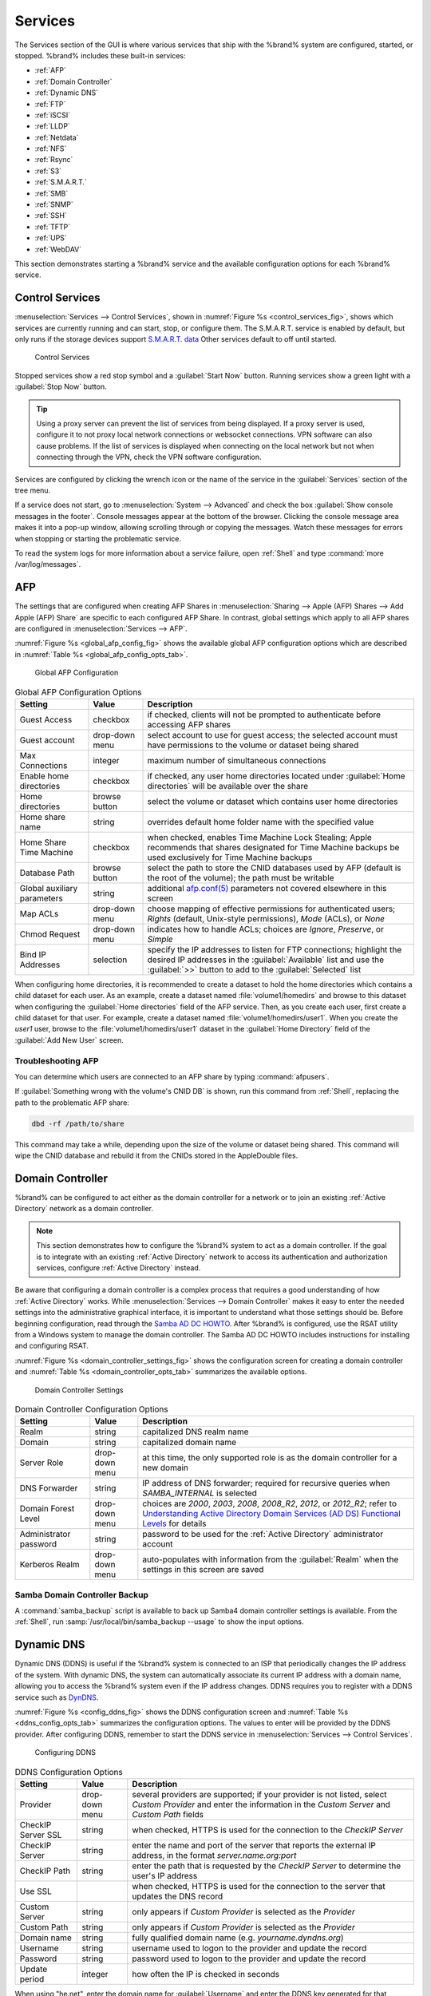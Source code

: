 .. index:: Services
.. _Services:

Services
========

The Services section of the GUI is where various services that ship
with the %brand% system are configured, started, or stopped. %brand%
includes these built-in services:

* :ref:`AFP`

* :ref:`Domain Controller`

* :ref:`Dynamic DNS`

* :ref:`FTP`

* :ref:`iSCSI`

* :ref:`LLDP`

* :ref:`Netdata`

* :ref:`NFS`

* :ref:`Rsync`

* :ref:`S3`

* :ref:`S.M.A.R.T.`

* :ref:`SMB`

* :ref:`SNMP`

* :ref:`SSH`

* :ref:`TFTP`

* :ref:`UPS`

* :ref:`WebDAV`

This section demonstrates starting a %brand% service and the available
configuration options for each %brand% service.


.. index:: Start Service, Stop Service
.. _Control Services:

Control Services
----------------

:menuselection:`Services --> Control Services`, shown in
:numref:`Figure %s <control_services_fig>`,
shows which services are currently running and can start, stop, or
configure them. The S.M.A.R.T. service is enabled by default, but only
runs if the storage devices support
`S.M.A.R.T. data <http://en.wikipedia.org/wiki/S.M.A.R.T.>`_
Other services default to off until started.


.. _control_services_fig:

.. figure:: images/services1f.png

   Control Services


Stopped services show a red stop symbol and a :guilabel:`Start Now`
button. Running services show a green light with a
:guilabel:`Stop Now` button.


.. tip:: Using a proxy server can prevent the list of services from
   being displayed. If a proxy server is used, configure it to not
   proxy local network connections or websocket connections. VPN
   software can also cause problems. If the list of services is
   displayed when connecting on the local network but not when
   connecting through the VPN, check the VPN software configuration.


Services are configured by clicking the wrench icon or the name of the
service in the :guilabel:`Services` section of the tree menu.

If a service does not start, go to
:menuselection:`System --> Advanced`
and check the box :guilabel:`Show console messages in the footer`.
Console messages appear at the bottom of the browser. Clicking
the console message area makes it into a pop-up window, allowing
scrolling through or copying the messages. Watch these messages for
errors when stopping or starting the problematic service.

To read the system logs for more information about a service failure,
open :ref:`Shell` and type :command:`more /var/log/messages`.


.. index:: AFP, Apple Filing Protocol
.. _AFP:

AFP
---

The settings that are configured when creating AFP Shares in
:menuselection:`Sharing --> Apple (AFP) Shares --> Add Apple (AFP)
Share` are specific to each configured AFP Share. In contrast, global
settings which apply to all AFP shares are configured in
:menuselection:`Services --> AFP`.

:numref:`Figure %s <global_afp_config_fig>`
shows the available global AFP configuration options
which are described in
:numref:`Table %s <global_afp_config_opts_tab>`.


.. _global_afp_config_fig:

.. figure:: images/services-afp.png

   Global AFP Configuration


.. tabularcolumns:: |>{\RaggedRight}p{\dimexpr 0.16\linewidth-2\tabcolsep}
                    |>{\RaggedRight}p{\dimexpr 0.20\linewidth-2\tabcolsep}
                    |>{\RaggedRight}p{\dimexpr 0.63\linewidth-2\tabcolsep}|

.. _global_afp_config_opts_tab:

.. table:: Global AFP Configuration Options
   :class: longtable

   +-------------------------+----------------+-----------------------------------------------------------------------------------------------------------------+
   | Setting                 | Value          | Description                                                                                                     |
   |                         |                |                                                                                                                 |
   +=========================+================+=================================================================================================================+
   | Guest Access            | checkbox       | if checked, clients will not be prompted to authenticate before accessing AFP shares                            |
   |                         |                |                                                                                                                 |
   +-------------------------+----------------+-----------------------------------------------------------------------------------------------------------------+
   | Guest account           | drop-down menu | select account to use for guest access; the selected account must have permissions to the volume or dataset     |
   |                         |                | being shared                                                                                                    |
   |                         |                |                                                                                                                 |
   +-------------------------+----------------+-----------------------------------------------------------------------------------------------------------------+
   | Max Connections         | integer        | maximum number of simultaneous connections                                                                      |
   |                         |                |                                                                                                                 |
   +-------------------------+----------------+-----------------------------------------------------------------------------------------------------------------+
   | Enable home directories | checkbox       | if checked, any user home directories located under :guilabel:`Home directories` will be available              |
   |                         |                | over the share                                                                                                  |
   +-------------------------+----------------+-----------------------------------------------------------------------------------------------------------------+
   | Home directories        | browse button  | select the volume or dataset which contains user home directories                                               |
   |                         |                |                                                                                                                 |
   +-------------------------+----------------+-----------------------------------------------------------------------------------------------------------------+
   | Home share name         | string         | overrides default home folder name with the specified value                                                     |
   |                         |                |                                                                                                                 |
   +-------------------------+----------------+-----------------------------------------------------------------------------------------------------------------+
   | Home Share Time Machine | checkbox       | when checked, enables Time Machine Lock Stealing; Apple recommends that shares designated for Time Machine      |
   |                         |                | backups be used exclusively for Time Machine backups                                                            |
   |                         |                |                                                                                                                 |
   +-------------------------+----------------+-----------------------------------------------------------------------------------------------------------------+
   | Database Path           | browse button  | select the path to store the CNID databases used by AFP (default is the root of the volume); the path must be   |
   |                         |                | writable                                                                                                        |
   +-------------------------+----------------+-----------------------------------------------------------------------------------------------------------------+
   | Global auxiliary        | string         | additional `afp.conf(5) <http://netatalk.sourceforge.net/3.0/htmldocs/afp.conf.5.html>`_                        |
   | parameters              |                | parameters not covered elsewhere in this screen                                                                 |
   |                         |                |                                                                                                                 |
   +-------------------------+----------------+-----------------------------------------------------------------------------------------------------------------+
   | Map ACLs                | drop-down menu | choose mapping of effective permissions for authenticated users; *Rights* (default, Unix-style permissions),    |
   |                         |                | *Mode* (ACLs), or *None*                                                                                        |
   |                         |                |                                                                                                                 |
   +-------------------------+----------------+-----------------------------------------------------------------------------------------------------------------+
   | Chmod Request           | drop-down menu | indicates how to handle ACLs; choices are *Ignore*, *Preserve*, or *Simple*                                     |
   |                         |                |                                                                                                                 |
   +-------------------------+----------------+-----------------------------------------------------------------------------------------------------------------+
   | Bind IP Addresses       | selection      | specify the IP addresses to listen for FTP connections; highlight the desired IP addresses in the               |
   |                         |                | :guilabel:`Available` list and use the :guilabel:`>>` button to add to the :guilabel:`Selected` list            |
   |                         |                |                                                                                                                 |
   +-------------------------+----------------+-----------------------------------------------------------------------------------------------------------------+


When configuring home directories, it is recommended to create a
dataset to hold the home directories which contains a child dataset
for each user. As an example, create a dataset named
:file:`volume1/homedirs` and browse to this dataset when configuring
the :guilabel:`Home directories` field of the AFP service. Then, as
you create each user, first create a child dataset for that user. For
example, create a dataset named :file:`volume1/homedirs/user1`. When
you create the *user1* user, browse to the
:file:`volume1/homedirs/user1` dataset in the
:guilabel:`Home Directory` field of the :guilabel:`Add New User`
screen.


.. _Troubleshooting AFP:

Troubleshooting AFP
~~~~~~~~~~~~~~~~~~~

You can determine which users are connected to an AFP share by typing
:command:`afpusers`.

If :guilabel:`Something wrong with the volume's CNID DB` is shown,
run this command from :ref:`Shell`, replacing the path to the
problematic AFP share:

.. code-block:: none

   dbd -rf /path/to/share


This command may take a while, depending upon the size of the volume
or dataset being shared. This command will wipe the CNID database and
rebuild it from the CNIDs stored in the AppleDouble files.


.. index:: Domain Controller, DC
.. _Domain Controller:

Domain Controller
-----------------

%brand% can be configured to act either as the domain controller for
a network or to join an existing :ref:`Active Directory` network as a
domain controller.

.. note:: This section demonstrates how to configure the %brand%
   system to act as a domain controller. If the goal is to integrate
   with an existing :ref:`Active Directory` network to access its
   authentication and authorization services, configure
   :ref:`Active Directory` instead.

Be aware that configuring a domain controller is a complex process
that requires a good understanding of how :ref:`Active Directory`
works. While
:menuselection:`Services --> Domain Controller`
makes it easy to enter the needed settings into the administrative
graphical interface, it is important to understand what those settings
should be. Before beginning configuration, read through the
`Samba AD DC HOWTO
<https://wiki.samba.org/index.php/Samba_AD_DC_HOWTO>`_.
After %brand% is configured, use the RSAT utility from a Windows
system to manage the domain controller. The Samba AD DC HOWTO includes
instructions for installing and configuring RSAT.

:numref:`Figure %s <domain_controller_settings_fig>`
shows the configuration screen for creating a domain controller and
:numref:`Table %s <domain_controller_opts_tab>`
summarizes the available options.


.. _domain_controller_settings_fig:

.. figure:: images/services-domain-controller.png

   Domain Controller Settings


.. tabularcolumns:: |>{\RaggedRight}p{\dimexpr 0.16\linewidth-2\tabcolsep}
                    |>{\RaggedRight}p{\dimexpr 0.20\linewidth-2\tabcolsep}
                    |>{\RaggedRight}p{\dimexpr 0.63\linewidth-2\tabcolsep}|

.. _domain_controller_opts_tab:

.. table:: Domain Controller Configuration Options
   :class: longtable

   +------------------------+----------------+-------------------------------------------------------------------------------------------------------------------------------------------------------------------------------------------+
   | Setting                | Value          | Description                                                                                                                                                                               |
   |                        |                |                                                                                                                                                                                           |
   |                        |                |                                                                                                                                                                                           |
   +========================+================+===========================================================================================================================================================================================+
   | Realm                  | string         | capitalized DNS realm name                                                                                                                                                                |
   |                        |                |                                                                                                                                                                                           |
   +------------------------+----------------+-------------------------------------------------------------------------------------------------------------------------------------------------------------------------------------------+
   | Domain                 | string         | capitalized domain name                                                                                                                                                                   |
   |                        |                |                                                                                                                                                                                           |
   +------------------------+----------------+-------------------------------------------------------------------------------------------------------------------------------------------------------------------------------------------+
   | Server Role            | drop-down menu | at this time, the only supported role is as the domain controller for a new domain                                                                                                        |
   |                        |                |                                                                                                                                                                                           |
   +------------------------+----------------+-------------------------------------------------------------------------------------------------------------------------------------------------------------------------------------------+
   | DNS Forwarder          | string         | IP address of DNS forwarder; required for recursive queries when *SAMBA_INTERNAL* is selected                                                                                             |
   |                        |                |                                                                                                                                                                                           |
   +------------------------+----------------+-------------------------------------------------------------------------------------------------------------------------------------------------------------------------------------------+
   | Domain Forest Level    | drop-down menu | choices are *2000*, *2003*, *2008*, *2008_R2*, *2012*, or *2012_R2*; refer to                                                                                                             |
   |                        |                | `Understanding Active Directory Domain Services (AD DS) Functional Levels <https://technet.microsoft.com/en-us/library/understanding-active-directory-functional-levels(WS.10).aspx>`__   |
   |                        |                | for details                                                                                                                                                                               |
   |                        |                |                                                                                                                                                                                           |
   +------------------------+----------------+-------------------------------------------------------------------------------------------------------------------------------------------------------------------------------------------+
   | Administrator password | string         | password to be used for the :ref:`Active Directory` administrator account                                                                                                                 |
   |                        |                |                                                                                                                                                                                           |
   +------------------------+----------------+-------------------------------------------------------------------------------------------------------------------------------------------------------------------------------------------+
   | Kerberos Realm         | drop-down menu | auto-populates with information from the :guilabel:`Realm` when the settings in this screen are saved                                                                                     |
   |                        |                |                                                                                                                                                                                           |
   +------------------------+----------------+-------------------------------------------------------------------------------------------------------------------------------------------------------------------------------------------+


.. _Samba Domain Controller Backup:

Samba Domain Controller Backup
~~~~~~~~~~~~~~~~~~~~~~~~~~~~~~

A :command:`samba_backup` script is available to back up Samba4 domain
controller settings is available. From the :ref:`Shell`, run
:samp:`/usr/local/bin/samba_backup --usage` to show the input options.


.. index:: Dynamic DNS, DDNS
.. _Dynamic DNS:

Dynamic DNS
-----------

Dynamic DNS (DDNS) is useful if the %brand% system is connected to
an ISP that periodically changes the IP address of the system. With
dynamic DNS, the system can automatically associate its current IP
address with a domain name, allowing you to access the %brand% system
even if the IP address changes. DDNS requires you to register with a
DDNS service such as `DynDNS <http://dyn.com/dns/>`_.

:numref:`Figure %s <config_ddns_fig>`
shows the DDNS configuration screen and
:numref:`Table %s <ddns_config_opts_tab>`
summarizes the configuration options. The values to enter will be
provided by the DDNS provider. After configuring DDNS, remember to
start the DDNS service in
:menuselection:`Services --> Control Services`.


.. _config_ddns_fig:

.. figure:: images/ddns.png

   Configuring DDNS


.. tabularcolumns:: |>{\RaggedRight}p{\dimexpr 0.16\linewidth-2\tabcolsep}
                    |>{\RaggedRight}p{\dimexpr 0.20\linewidth-2\tabcolsep}
                    |>{\RaggedRight}p{\dimexpr 0.63\linewidth-2\tabcolsep}|

.. _ddns_config_opts_tab:

.. table:: DDNS Configuration Options
   :class: longtable

   +----------------------+----------------+--------------------------------------------------------------------------------------------------------------------+
   | Setting              | Value          | Description                                                                                                        |
   |                      |                |                                                                                                                    |
   +======================+================+====================================================================================================================+
   | Provider             | drop-down menu | several providers are supported; if your provider is not listed, select *Custom Provider* and enter the            |
   |                      |                | information in the *Custom Server* and *Custom Path* fields                                                        |
   |                      |                |                                                                                                                    |
   +----------------------+----------------+--------------------------------------------------------------------------------------------------------------------+
   | CheckIP Server SSL   | string         | when checked, HTTPS is used for the connection to the *CheckIP Server*                                             |
   |                      |                |                                                                                                                    |
   +----------------------+----------------+--------------------------------------------------------------------------------------------------------------------+
   | CheckIP Server       | string         | enter the name and port of the server that reports the external IP address, in the format *server.name.org:port*   |
   |                      |                |                                                                                                                    |
   +----------------------+----------------+--------------------------------------------------------------------------------------------------------------------+
   | CheckIP Path         | string         | enter the path that is requested by the *CheckIP Server* to determine the user's IP address                        |
   |                      |                |                                                                                                                    |
   +----------------------+----------------+--------------------------------------------------------------------------------------------------------------------+
   | Use SSL              |                | when checked, HTTPS is used for the connection to the server that updates the DNS record                           |
   |                      |                |                                                                                                                    |
   +----------------------+----------------+--------------------------------------------------------------------------------------------------------------------+
   | Custom Server        | string         | only appears if *Custom Provider* is selected as the *Provider*                                                    |
   |                      |                |                                                                                                                    |
   +----------------------+----------------+--------------------------------------------------------------------------------------------------------------------+
   | Custom Path          | string         | only appears if *Custom Provider* is selected as the *Provider*                                                    |
   |                      |                |                                                                                                                    |
   +----------------------+----------------+--------------------------------------------------------------------------------------------------------------------+
   | Domain name          | string         | fully qualified domain name (e.g. *yourname.dyndns.org*)                                                           |
   |                      |                |                                                                                                                    |
   +----------------------+----------------+--------------------------------------------------------------------------------------------------------------------+
   | Username             | string         | username used to logon to the provider and update the record                                                       |
   |                      |                |                                                                                                                    |
   +----------------------+----------------+--------------------------------------------------------------------------------------------------------------------+
   | Password             | string         | password used to logon to the provider and update the record                                                       |
   |                      |                |                                                                                                                    |
   +----------------------+----------------+--------------------------------------------------------------------------------------------------------------------+
   | Update period        | integer        | how often the IP is checked in seconds                                                                             |
   +----------------------+----------------+--------------------------------------------------------------------------------------------------------------------+


When using "he.net", enter the domain name for
:guilabel:`Username` and enter the DDNS key generated for that
domain's A entry at the `<he.net>`_ website for :guilabel:`Password`.

.. index:: FTP, File Transfer Protocol
.. _FTP:

FTP
---

%brand% uses the `proftpd <http://www.proftpd.org/>`_ FTP server to
provide FTP services. Once the FTP service is configured and started,
clients can browse and download data using a web browser or FTP client
software. The advantage of FTP is that easy-to-use cross-platform
utilities are available to manage uploads to and downloads from the
%brand% system. The disadvantage of FTP is that it is considered to
be an insecure protocol, meaning that it should not be used to
transfer sensitive files. If you are concerned about sensitive data,
see Encrypting FTP.

This section provides an overview of the FTP configuration options. It
then provides examples for configuring anonymous FTP, specified user
access within a chroot environment, encrypting FTP connections, and
troubleshooting tips.

:numref:`Figure %s <configuring_ftp_fig>`
shows the configuration screen for
:menuselection:`Services --> FTP`. Some settings are only available in
:guilabel:`Advanced Mode`. To see these settings, either click the
:guilabel:`Advanced Mode` button or configure the system to always
display these settings by checking the box
:guilabel:`Show advanced fields by default` in
:menuselection:`System --> Advanced`.


.. _configuring_ftp_fig:

.. figure:: images/ftp1.png

   Configuring FTP


:numref:`Table %s <ftp_config_opts_tab>`
summarizes the available options when configuring the FTP server.


.. tabularcolumns:: |>{\RaggedRight}p{\dimexpr 0.20\linewidth-2\tabcolsep}
                    |>{\RaggedRight}p{\dimexpr 0.14\linewidth-2\tabcolsep}
                    |>{\Centering}p{\dimexpr 0.12\linewidth-2\tabcolsep}
                    |>{\RaggedRight}p{\dimexpr 0.54\linewidth-2\tabcolsep}|

.. _ftp_config_opts_tab:

.. table:: FTP Configuration Options
   :class: longtable

   +---------------------------------------------------------------+----------------+----------+-------------------------------------------------------------------------------------+
   | Setting                                                       | Value          | Advanced | Description                                                                         |
   |                                                               |                | Mode     |                                                                                     |
   +===============================================================+================+==========+=====================================================================================+
   | Port                                                          | integer        |          | port the FTP service listens on                                                     |
   |                                                               |                |          |                                                                                     |
   +---------------------------------------------------------------+----------------+----------+-------------------------------------------------------------------------------------+
   | Clients                                                       | integer        |          | maximum number of simultaneous clients                                              |
   |                                                               |                |          |                                                                                     |
   +---------------------------------------------------------------+----------------+----------+-------------------------------------------------------------------------------------+
   | Connections                                                   | integer        |          | maximum number of connections per IP address where *0* means unlimited              |
   |                                                               |                |          |                                                                                     |
   +---------------------------------------------------------------+----------------+----------+-------------------------------------------------------------------------------------+
   | Login Attempts                                                | integer        |          | maximum number of attempts before client is disconnected; increase this if          |
   |                                                               |                |          | users are prone to typos                                                            |
   |                                                               |                |          |                                                                                     |
   +---------------------------------------------------------------+----------------+----------+-------------------------------------------------------------------------------------+
   | Timeout                                                       | integer        |          | maximum client idle time in seconds before client is disconnected                   |
   |                                                               |                |          |                                                                                     |
   +---------------------------------------------------------------+----------------+----------+-------------------------------------------------------------------------------------+
   | Allow Root Login                                              | checkbox       |          | discouraged as increases security risk                                              |
   |                                                               |                |          |                                                                                     |
   +---------------------------------------------------------------+----------------+----------+-------------------------------------------------------------------------------------+
   | Allow Anonymous Login                                         | checkbox       |          | enables anonymous FTP logins with access to the directory specified in              |
   |                                                               |                |          | :guilabel:`Path`                                                                    |
   |                                                               |                |          |                                                                                     |
   +---------------------------------------------------------------+----------------+----------+-------------------------------------------------------------------------------------+
   | Path                                                          | browse button  |          | root directory for anonymous FTP connections                                        |
   |                                                               |                |          |                                                                                     |
   +---------------------------------------------------------------+----------------+----------+-------------------------------------------------------------------------------------+
   | Allow Local User Login                                        | checkbox       |          | required if :guilabel:`Anonymous Login` is disabled                                 |
   |                                                               |                |          |                                                                                     |
   +---------------------------------------------------------------+----------------+----------+-------------------------------------------------------------------------------------+
   | Display Login                                                 | string         |          | message displayed to local login users after authentication; not displayed          |
   |                                                               |                |          | to anonymous login users                                                            |
   |                                                               |                |          |                                                                                     |
   +---------------------------------------------------------------+----------------+----------+-------------------------------------------------------------------------------------+
   | File Permission                                               | checkboxes     | ✓        | sets default permissions for newly created files                                    |
   |                                                               |                |          |                                                                                     |
   +---------------------------------------------------------------+----------------+----------+-------------------------------------------------------------------------------------+
   | Directory Permission                                          | checkboxes     | ✓        | sets default permissions for newly created directories                              |
   |                                                               |                |          |                                                                                     |
   +---------------------------------------------------------------+----------------+----------+-------------------------------------------------------------------------------------+
   | Enable                                                        | checkbox       | ✓        | enables File eXchange Protocol which is discouraged as it makes the server          |
   | `FXP <https://en.wikipedia.org/wiki/File_eXchange_Protocol>`_ |                |          | vulnerable to FTP bounce attacks                                                    |
   |                                                               |                |          |                                                                                     |
   +---------------------------------------------------------------+----------------+----------+-------------------------------------------------------------------------------------+
   | Allow Transfer Resumption                                     | checkbox       |          | allows FTP clients to resume interrupted transfers                                  |
   |                                                               |                |          |                                                                                     |
   +---------------------------------------------------------------+----------------+----------+-------------------------------------------------------------------------------------+
   | Always Chroot                                                 | checkbox       |          | a local user is only allowed access to their home directory unless the user         |
   |                                                               |                |          | is a member of group *wheel*                                                        |
   |                                                               |                |          |                                                                                     |
   +---------------------------------------------------------------+----------------+----------+-------------------------------------------------------------------------------------+
   | Require IDENT Authentication                                  | checkbox       | ✓        | will result in timeouts if :command:`identd` is not running on the client           |
   |                                                               |                |          |                                                                                     |
   +---------------------------------------------------------------+----------------+----------+-------------------------------------------------------------------------------------+
   | Perform Reverse DNS Lookups                                   | checkbox       |          | perform reverse DNS lookups on client IPs; can cause long delays if reverse         |
   |                                                               |                |          | DNS is not configured                                                               |
   |                                                               |                |          |                                                                                     |
   +---------------------------------------------------------------+----------------+----------+-------------------------------------------------------------------------------------+
   | Masquerade address                                            | string         |          | public IP address or hostname; set if FTP clients cannot connect through a          |
   |                                                               |                |          | NAT device                                                                          |
   |                                                               |                |          |                                                                                     |
   +---------------------------------------------------------------+----------------+----------+-------------------------------------------------------------------------------------+
   | Minimum passive port                                          | integer        | ✓        | used by clients in PASV mode, default of *0* means any port above 1023              |
   |                                                               |                |          |                                                                                     |
   +---------------------------------------------------------------+----------------+----------+-------------------------------------------------------------------------------------+
   | Maximum passive port                                          | integer        | ✓        | used by clients in PASV mode, default of *0* means any port above 1023              |
   |                                                               |                |          |                                                                                     |
   +---------------------------------------------------------------+----------------+----------+-------------------------------------------------------------------------------------+
   | Local user upload bandwidth                                   | integer        | ✓        | in KB/s, default of *0* means unlimited                                             |
   |                                                               |                |          |                                                                                     |
   +---------------------------------------------------------------+----------------+----------+-------------------------------------------------------------------------------------+
   | Local user download bandwidth                                 | integer        | ✓        | in KB/s, default of *0* means unlimited                                             |
   |                                                               |                |          |                                                                                     |
   +---------------------------------------------------------------+----------------+----------+-------------------------------------------------------------------------------------+
   | Anonymous user upload bandwidth                               | integer        | ✓        | in KB/s, default of *0* means unlimited                                             |
   |                                                               |                |          |                                                                                     |
   +---------------------------------------------------------------+----------------+----------+-------------------------------------------------------------------------------------+
   | Anonymous user download bandwidth                             | integer        | ✓        | in KB/s, default of *0* means unlimited                                             |
   |                                                               |                |          |                                                                                     |
   +---------------------------------------------------------------+----------------+----------+-------------------------------------------------------------------------------------+
   | Enable TLS                                                    | checkbox       | ✓        | enables encrypted connections and requires a certificate to be created or           |
   |                                                               |                |          | imported using :ref:`Certificates`                                                  |
   |                                                               |                |          |                                                                                     |
   +---------------------------------------------------------------+----------------+----------+-------------------------------------------------------------------------------------+
   | TLS policy                                                    | drop-down menu | ✓        | the selected policy defines whether the control channel, data channel,              |
   |                                                               |                |          | both channels, or neither channel of an FTP session must occur over SSL/TLS;        |
   |                                                               |                |          | the policies are described                                                          |
   |                                                               |                |          | `here <http://www.proftpd.org/docs/directives/linked/config_ref_TLSRequired.html>`_ |
   |                                                               |                |          |                                                                                     |
   +---------------------------------------------------------------+----------------+----------+-------------------------------------------------------------------------------------+
   | TLS allow client renegotiations                               | checkbox       | ✓        | checking this box is **not** recommended as it breaks several                       |
   |                                                               |                |          | security measures; for this and the rest of the TLS fields, refer to                |
   |                                                               |                |          | `mod_tls <http://www.proftpd.org/docs/contrib/mod_tls.html>`_                       |
   |                                                               |                |          | for more details                                                                    |
   |                                                               |                |          |                                                                                     |
   +---------------------------------------------------------------+----------------+----------+-------------------------------------------------------------------------------------+
   | TLS allow dot login                                           | checkbox       | ✓        | if checked, the user's home directory is checked for a                              |
   |                                                               |                |          | :file:`.tlslogin` file which contains one or more PEM-encoded                       |
   |                                                               |                |          | certificates; if not found, the user is prompted for password                       |
   |                                                               |                |          | authentication                                                                      |
   |                                                               |                |          |                                                                                     |
   +---------------------------------------------------------------+----------------+----------+-------------------------------------------------------------------------------------+
   | TLS allow per user                                            | checkbox       | ✓        | if checked, the user's password may be sent unencrypted                             |
   |                                                               |                |          |                                                                                     |
   +---------------------------------------------------------------+----------------+----------+-------------------------------------------------------------------------------------+
   | TLS common name required                                      | checkbox       | ✓        | if checked, the common name in the certificate must match the FQDN                  |
   |                                                               |                |          | of the host                                                                         |
   |                                                               |                |          |                                                                                     |
   +---------------------------------------------------------------+----------------+----------+-------------------------------------------------------------------------------------+
   | TLS enable diagnostics                                        | checkbox       | ✓        | if checked when troubleshooting a connection, logs more verbosely                   |
   |                                                               |                |          |                                                                                     |
   +---------------------------------------------------------------+----------------+----------+-------------------------------------------------------------------------------------+
   | TLS export certificate data                                   | checkbox       | ✓        | if checked, exports the certificate environment variables                           |
   |                                                               |                |          |                                                                                     |
   +---------------------------------------------------------------+----------------+----------+-------------------------------------------------------------------------------------+
   | TLS no certificate request                                    | checkbox       | ✓        | try checking this box if the client cannot connect and it is suspected              |
   |                                                               |                |          | that the client software is not properly handling the server's                      |
   |                                                               |                |          | certificate request                                                                 |
   |                                                               |                |          |                                                                                     |
   +---------------------------------------------------------------+----------------+----------+-------------------------------------------------------------------------------------+
   | TLS no empty fragments                                        | checkbox       | ✓        | checking this box is **not** recommended as it bypasses a security mechanism        |
   |                                                               |                |          |                                                                                     |
   +---------------------------------------------------------------+----------------+----------+-------------------------------------------------------------------------------------+
   | TLS no session reuse required                                 | checkbox       | ✓        | checking this box reduces the security of the connection, so only                   |
   |                                                               |                |          | use it if the client does not understand reused SSL sessions                        |
   |                                                               |                |          |                                                                                     |
   +---------------------------------------------------------------+----------------+----------+-------------------------------------------------------------------------------------+
   | TLS export standard vars                                      | checkbox       | ✓        | if checked, sets several environment variables                                      |
   |                                                               |                |          |                                                                                     |
   +---------------------------------------------------------------+----------------+----------+-------------------------------------------------------------------------------------+
   | TLS DNS name required                                         | checkbox       | ✓        | if checked, the client's DNS name must resolve to its IP address and                |
   |                                                               |                |          | the cert must contain the same DNS name                                             |
   |                                                               |                |          |                                                                                     |
   +---------------------------------------------------------------+----------------+----------+-------------------------------------------------------------------------------------+
   | TLS IP address required                                       | checkbox       | ✓        | if checked, the client's certificate must contain the IP address that               |
   |                                                               |                |          | matches the IP address of the client                                                |
   |                                                               |                |          |                                                                                     |
   +---------------------------------------------------------------+----------------+----------+-------------------------------------------------------------------------------------+
   | Certificate                                                   | drop-down menu |          | the SSL certificate to be used for TLS FTP connections; to create a                 |
   |                                                               |                |          | certificate, use :menuselection:`System --> Certificates`                           |
   |                                                               |                |          |                                                                                     |
   +---------------------------------------------------------------+----------------+----------+-------------------------------------------------------------------------------------+
   | Auxiliary parameters                                          | string         | ✓        | used to add                                                                         |
   |                                                               |                |          | `proftpd(8) <http://linux.die.net/man/8/proftpd>`_                                  |
   |                                                               |                |          | parameters not covered elsewhere in this screen                                     |
   |                                                               |                |          |                                                                                     |
   +---------------------------------------------------------------+----------------+----------+-------------------------------------------------------------------------------------+


This example demonstrates the auxiliary parameters that prevent all
users from performing the FTP DELETE command:

.. code-block:: none

   <Limit DELE>
   DenyAll
   </Limit>


.. _Anonymous FTP:

Anonymous FTP
~~~~~~~~~~~~~

Anonymous FTP may be appropriate for a small network where the
%brand% system is not accessible from the Internet and everyone in
your internal network needs easy access to the stored data. Anonymous
FTP does not require you to create a user account for every user. In
addition, passwords are not required so it is not necessary to manage
changed passwords on the %brand% system.

To configure anonymous FTP:

#.  Give the built-in ftp user account permissions to the
    volume/dataset to be shared in
    :menuselection:`Storage --> Volumes` as follows:

    * :guilabel:`Owner(user)`: select the built-in *ftp* user from the
      drop-down menu

    * :guilabel:`Owner(group)`: select the built-in *ftp* group from
      the drop-down menu

    * :guilabel:`Mode`: review that the permissions are appropriate
      for the share

    .. note:: For FTP, the type of client does not matter when it
       comes to the type of ACL. This means that you always use Unix
       ACLs, even if Windows clients will be accessing %brand% via
       FTP.

#.  Configure anonymous FTP in
    :menuselection:`Services --> FTP`
    by setting the following attributes:

    * check the box :guilabel:`Allow Anonymous Login`

    * :guilabel:`Path`: browse to the volume/dataset/directory to be
      shared

#.  Start the FTP service in
    :menuselection:`Services --> Control Services`.
    Click the :guilabel:`Start Now` button next to :guilabel:`FTP`.
    The FTP service takes a second or so to start. The indicator
    changes to green to show that the service is running, and the
    button changes to :guilabel:`Stop Now`.

#.  Test the connection from a client using a utility such as
    `Filezilla <https://filezilla-project.org/>`_.

In the example shown in
:numref:`Figure %s <ftp_filezilla_fig>`,
the user has enter the following information into the Filezilla
client:

* IP address of the %brand% server: *192.168.1.113*

* :guilabel:`Username`: *anonymous*

* :guilabel:`Password`: the email address of the user


.. _ftp_filezilla_fig:

.. figure:: images/filezilla.png

   Connecting Using Filezilla


The messages within the client indicate that the FTP connection is
successful. The user can now navigate the contents of the root folder
on the remote site—this is the volume/dataset that was specified in
the FTP service configuration. The user can also transfer files
between the local site (their system) and the remote site (the
%brand% system).


.. _FTP in chroot:

FTP in chroot
~~~~~~~~~~~~~

If you require your users to authenticate before accessing the data on
the %brand% system, you will need to either create a user account for
each user or import existing user accounts using
:ref:`Active Directory` or LDAP. If you then create a ZFS dataset for
:each user, you can chroot each user so that they are limited to the
contents of their own home directory. Datasets provide the added
benefit of configuring a quota so that the size of the user's home
directory is limited to the size of the quota.

To configure this scenario:

#.  Create a ZFS dataset for each user in
    :menuselection:`Storage --> Volumes`.
    Click an existing
    :menuselection:`ZFS volume --> Create ZFS Dataset`
    and set an appropriate quota for each dataset. Repeat this process
    to create a dataset for every user that needs access to the FTP
    service.

#.  If you are not using AD or LDAP, create a user account for each
    user in
    :menuselection:`Account --> Users --> Add User`.
    For each user, browse to the dataset created for that user in the
    :guilabel:`Home Directory` field. Repeat this process to create a
    user account for every user that needs access to the FTP service,
    making sure to assign each user their own dataset.

#.  Set the permissions for each dataset in
    :menuselection:`Storage --> Volumes`.
    Click the :guilabel:`Change Permissions` button for a dataset to
    assign a user account as :guilabel:`Owner` of that dataset and to
    set the desired permissions for that user. Repeat for each
    dataset.

    .. note:: For FTP, the type of client does not matter when it
       comes to the type of ACL. This means that you always use Unix
       ACLs, even if Windows clients will be accessing %brand% via
       FTP.

#.  Configure FTP in
    :menuselection:`Services --> FTP`
    with these attributes:

    * :guilabel:`Path`: browse to the parent volume containing the
      datasets

    * make sure the boxes for :guilabel:`Allow Anonymous Login` and
      :guilabel:`Allow Root Login` are **unchecked**

    * check the box :guilabel:`Allow Local User Login`

    * check the box :guilabel:`Always Chroot`

#.  Start the FTP service in
    :menuselection:`Services --> Control Services`.
    Click the :guilabel:`Start Now` button next to :guilabel:`FTP`.
    The FTP service takes a second or so to start. The indicator
    changes to green to show that the service is running, and the
    button changes to :guilabel:`Stop Now`.

#.  Test the connection from a client using a utility such as
    Filezilla.

To test this configuration in Filezilla, use the IP address of the
%brand% system, the Username of a user that has been associated with
a dataset, and the Password for that user. The messages should
indicate that the authorization and the FTP connection are successful.
The user can now navigate the contents of the root folder on the
remote site—this time it is not the entire volume but the dataset that
was created for that user. The user should be able to transfer files
between the local site (their system) and the remote site (their
dataset on the %brand% system).


.. _Encrypting FTP:

Encrypting FTP
~~~~~~~~~~~~~~

To configure any FTP scenario to use encrypted connections:

#.  Import or create a certificate authority using the instructions in
    :ref:`CAs`. Then, import or create the certificate to use for
    encrypted connections using the instructions in
    :ref:`Certificates`.

#.  In
    :menuselection:`Services --> FTP`,
    check the box :guilabel:`Enable TLS` and select the certificate in
    the :guilabel:`Certificate` drop-down menu.

#.  Specify secure FTP when accessing the %brand% system. For
    example, in Filezilla enter *ftps://IP_address* (for an implicit
    connection) or *ftpes://IP_address* (for an explicit connection)
    as the Host when connecting. The first time a user connects, they
    will be presented with the certificate of the %brand% system.
    Click :guilabel:`OK` to accept the certificate and negotiate an
    encrypted connection.

#.  To force encrypted connections, select *on* for the
    :guilabel:`TLS Policy`.


.. _Troubleshooting FTP:

Troubleshooting FTP
~~~~~~~~~~~~~~~~~~~

The FTP service will not start if it cannot resolve the system's
hostname to an IP address using DNS. To see if the FTP service is
running, open :ref:`Shell` and issue the command:

.. code-block:: none

   sockstat -4p 21


If there is nothing listening on port 21, the FTP service is not
running. To see the error message that occurs when %brand% tries to
start the FTP service, go to
:menuselection:`System --> Advanced`,
check the box :guilabel:`Show console messages in the footer` and
click :guilabel:`Save`. Next, go to
:menuselection:`Services --> Control Services`
and switch the FTP service off, then back on. Watch the console
messages at the bottom of the browser for errors.

If the error refers to DNS, either create an entry in the local DNS
server with the %brand% system's hostname and IP address or add an
entry for the IP address of the %brand% system in the
:guilabel:`Host name database` field of
:menuselection:`Network --> Global Configuration`.


.. _iSCSI:

iSCSI
-----

Refer to :ref:`Block (iSCSI)` for instructions on configuring iSCSI.
To start the iSCSI service, click its entry in :guilabel:`Services`.

.. note:: A warning message is shown if you stop the iSCSI service
   when initiators are connected. Type :command:`ctladm islist` to
   determine the names of the connected initiators.


.. index:: LLDP, Link Layer Discovery Protocol
.. _LLDP:

LLDP
----

The Link Layer Discovery Protocol (LLDP) is used by network devices to
advertise their identity, capabilities, and neighbors on an Ethernet
network. %brand% uses the
`ladvd <https://github.com/sspans/ladvd>`_
LLDP implementation. If your network contains managed switches,
configuring and starting the LLDP service will tell the %brand%
system to advertise itself on the network.

:numref:`Figure %s <config_lldp_fig>`
shows the LLDP configuration screen and
:numref:`Table %s <lldP_config_opts_tab>`
summarizes the configuration options for the LLDP service.


.. _config_lldp_fig:

.. figure:: images/lldp.png

   Configuring LLDP


.. tabularcolumns:: |>{\RaggedRight}p{\dimexpr 0.16\linewidth-2\tabcolsep}
                    |>{\RaggedRight}p{\dimexpr 0.20\linewidth-2\tabcolsep}
                    |>{\RaggedRight}p{\dimexpr 0.63\linewidth-2\tabcolsep}|

.. _lldp_config_opts_tab:

.. table:: LLDP Configuration Options
   :class: longtable

   +------------------------+------------+---------------------------------------------------------------------------------------------------------------------+
   | Setting                | Value      | Description                                                                                                         |
   |                        |            |                                                                                                                     |
   +========================+============+=====================================================================================================================+
   | Interface Description  | checkbox   | when checked, receive mode is enabled and received peer information is saved in interface descriptions              |
   |                        |            |                                                                                                                     |
   +------------------------+------------+---------------------------------------------------------------------------------------------------------------------+
   | Country Code           | string     | required for LLDP location support; enter a two-letter ISO 3166 country code                                        |
   |                        |            |                                                                                                                     |
   +------------------------+------------+---------------------------------------------------------------------------------------------------------------------+
   | Location               | string     | optional; specify the physical location of the host                                                                 |
   |                        |            |                                                                                                                     |
   +------------------------+------------+---------------------------------------------------------------------------------------------------------------------+


.. index:: Netdata
.. _Netdata:

Netdata
-------

Netdata is a real-time performance and monitoring system. It displays
data as web dashboards.

Start the Netdata service from the :ref:`Services` screen. Click the
wrench icon to display the Netdata settings dialog shown in
:numref:`Figure %s <services_netdata_settings_fig>`.


.. _services_netdata_settings_fig:

.. figure:: images/services-netdata-config.png

   Netdata Settings Dialog


Click the :guilabel:`Take me to the Netdata UI` button to view the web
dashboard as shown in
:numref:`Figure %s <services_netdata_fig>`.


.. _services_netdata_fig:

.. figure:: images/services-netdata.png

   Netdata Web Dashboard


More information on configuring and using Netdata is available at the
`Netdata website <https://my-netdata.io/>`__.


.. index:: NFS, Network File System
.. _NFS:

NFS
---

The settings that are configured when creating NFS Shares in
:menuselection:`Sharing --> Unix (NFS) Shares
--> Add Unix (NFS) Share`
are specific to each configured NFS Share. In contrast, global
settings which apply to all NFS shares are configured in
:menuselection:`Services --> NFS`.

#ifdef truenas
*VAAI for NAS* is supported through the NFS service. See
:ref:`VAAI_for_NAS` for more details.
#endif truenas

:numref:`Figure %s <config_nfs_fig>`
shows the configuration screen and
:numref:`Table %s <nfs_config_opts_tab>`
summarizes the configuration options for the NFS service.


.. _config_nfs_fig:

.. figure:: images/nfs1c.png

   Configuring NFS


.. tabularcolumns:: |>{\RaggedRight}p{\dimexpr 0.16\linewidth-2\tabcolsep}
                    |>{\RaggedRight}p{\dimexpr 0.20\linewidth-2\tabcolsep}
                    |>{\RaggedRight}p{\dimexpr 0.63\linewidth-2\tabcolsep}|

.. _nfs_config_opts_tab:

.. table:: NFS Configuration Options
   :class: longtable

   +------------------------+------------+---------------------------------------------------------------------------------------------------------------------+
   | Setting                | Value      | Description                                                                                                         |
   |                        |            |                                                                                                                     |
   +========================+============+=====================================================================================================================+
   | Number of servers      | integer    | the number of servers can be increased if NFS client responses are slow; to limit CPU context switching, keep       |
   |                        |            | this number less than or equal to the number of CPUs reported by :samp:`sysctl -n kern.smp.cpus`.                   |
   |                        |            |                                                                                                                     |
   +------------------------+------------+---------------------------------------------------------------------------------------------------------------------+
   | Serve UDP NFS clients  | checkbox   | check if NFS clients need to use UDP                                                                                |
   |                        |            |                                                                                                                     |
   +------------------------+------------+---------------------------------------------------------------------------------------------------------------------+
   | Bind IP Addresses      | checkboxes | IP addresses to listen on for NFS requests; when unchecked, NFS listens on all available addresses                  |
   |                        |            |                                                                                                                     |
   +------------------------+------------+---------------------------------------------------------------------------------------------------------------------+
   | Allow non-root mount   | checkbox   | check this box only if the NFS client requires it                                                                   |
   |                        |            |                                                                                                                     |
   +------------------------+------------+---------------------------------------------------------------------------------------------------------------------+
   | Enable NFSv4           | checkbox   | NFSv3 is the default, check this box to switch to NFSv4                                                             |
   |                        |            |                                                                                                                     |
   +------------------------+------------+---------------------------------------------------------------------------------------------------------------------+
   | NFSv3 ownership model  | checkbox   | grayed out unless :guilabel:`Enable NFSv4` is checked and, in turn, will gray out :guilabel:`Support>16 groups`     |
   | for NFSv4              |            | which is incompatible; check this box if NFSv4 ACL support is needed without requiring the client and               |
   |                        |            | the server to sync users and groups                                                                                 |
   +------------------------+------------+---------------------------------------------------------------------------------------------------------------------+
   | Require Kerberos for   | checkbox   | when checked, NFS shares will fail if the Kerberos ticket is unavailable                                            |
   | NFSv4                  |            |                                                                                                                     |
   |                        |            |                                                                                                                     |
   +------------------------+------------+---------------------------------------------------------------------------------------------------------------------+
   | mountd(8) bind port    | integer    | optional; specify port that                                                                                         |
   |                        |            | `mountd(8) <http://www.freebsd.org/cgi/man.cgi?query=mountd>`__                                                     |
   |                        |            | binds to                                                                                                            |
   |                        |            |                                                                                                                     |
   +------------------------+------------+---------------------------------------------------------------------------------------------------------------------+
   | rpc.statd(8) bind port | integer    | optional; specify port that                                                                                         |
   |                        |            | `rpc.statd(8) <http://www.freebsd.org/cgi/man.cgi?query=rpc.statd>`__                                               |
   |                        |            | binds to                                                                                                            |
   |                        |            |                                                                                                                     |
   +------------------------+------------+---------------------------------------------------------------------------------------------------------------------+
   | rpc.lockd(8) bind port | integer    | optional; specify port that                                                                                         |
   |                        |            | `rpc.lockd(8) <http://www.freebsd.org/cgi/man.cgi?query=rpc.lockd>`__                                               |
   |                        |            | binds to                                                                                                            |
   |                        |            |                                                                                                                     |
   +------------------------+------------+---------------------------------------------------------------------------------------------------------------------+
   | Support>16 groups      | checkbox   | check this box if any users are members of more than 16 groups (useful in AD environments); note that this assumes  |
   |                        |            | that group membership has been configured correctly on the NFS server                                               |
   |                        |            |                                                                                                                     |
   +------------------------+------------+---------------------------------------------------------------------------------------------------------------------+
   | Log mountd(8) requests | checkbox   | enable logging of `mountd(8) <http://www.freebsd.org/cgi/man.cgi?query=mountd>`__                                   |
   |                        |            | requests by syslog                                                                                                  |
   |                        |            |                                                                                                                     |
   +------------------------+------------+---------------------------------------------------------------------------------------------------------------------+
   | Log rpc.statd(8)       | checkbox   | enable logging of `rpc.statd(8) <http://www.freebsd.org/cgi/man.cgi?query=rpc.statd>`__ and                         |
   | and rpc.lockd(8)       |            | `rpc.lockd(8) <http://www.freebsd.org/cgi/man.cgi?query=rpc.lockd>`__ requests by syslog                            |
   |                        |            |                                                                                                                     |
   +------------------------+------------+---------------------------------------------------------------------------------------------------------------------+


.. note:: NFSv4 sets all ownership to *nobody:nobody* if user and
   group do not match on client and server.


.. index:: Rsync
.. _Rsync:

Rsync
-----

`Rsync <http://www.samba.org/ftp/rsync/rsync.html>`_
is a versatile and popular utility that copies specified data
from one system to another over a network. It is widely used for 
directory/file synchronization, backup and restore, and compatible 
with many popular systems, and can be used for backups, mirroring 
data on multiple systems, or for copying files between systems.

Rsync has a `client-server design <https://en.wikipedia.org/wiki/Client%E2%80%93server_model>`_,
where one device (called **the rsync client**) pushes, or sends, 
data, and the other device (called **the rsync server**) pulls, or 
receives, the data and stores it. The %brand%  rsync service can 
operate in both roles. The opposite end of the connection can be 
another %brand% system or any other system running rsync. Both ends 
of an rsync connection must be configured for rsync to work.

If some or all of the data already exists on the rsync server, or has 
previously been sent, Rsync reduces the amount of data sent over the 
network by sending only the differences between the source and destination 
files. 

%brand% supports two modes of rsync operation:

* **rsync module mode:** exports a directory tree, and its configured
  settings, as a symbolic name over an unencrypted connection. This
  mode requires that at least one module be defined on the rsync
  server. It can be defined in the %brand% GUI under
  :menuselection:`Services --> Rsync --> Rsync Modules`.
  In other operating systems, the module is defined in
  `rsyncd.conf(5) <http://www.samba.org/ftp/rsync/rsyncd.conf.html>`_.

* **rsync over SSH:** synchronizes over an encrypted connection.
  Requires the configuration of SSH user and host public keys.

:menuselection:`Services --> Rsync`
is used to configure an rsync server when using rsync module mode. Refer
to :ref:`Rsync Module Mode` for a configuration example.

Depending upon how rsync is to be used, Rsync configuration may require 
configuration of any or all of the rsyncd daemon, rsync modules, and rsync 
tasks. Global parameters for the rsyncd daemon are specified in the rsyncd 
configuration screen which is accessed from :menuselection:`Services --> 
Rsync --> Configure Rsyncd`.  Configuration settings to be used for 
specific kinds of Rsync tasks, known as "Rsync modules", can be defined 
and saved individually in the rsyncd modules screen, which is accessed 
from :menuselection:`Services --> Rsync --> Rsync Modules --> Add Rsync 
Module`. Execution of RSync activities by the %brand% 
server (called an "Rsync task") can be defined at   
:menuselection:`Tasks --> Rsync Tasks`. To synchronize data between two 
%brand% systems, create the rsync task on the rsync client.

This section describes the configurable options for the
:command:`rsyncd` service and rsync modules.


.. _Rsync Efficiency:

Rsync Efficiency
~~~~~~~~~~~~~~~~

Rsync is most effective when only a relatively small amount of the
data has changed. There are also
`some limitations when using Rsync with Windows files
<https://forums.freenas.org/index.php?threads/impaired-rsync-permissions-support-for-windows-datasets.43973/>`_.
For large amounts of data, data that has many changes from the
previous copy, or Windows files, :ref:`Replication Tasks` are often
the faster and better solution.

Rsync is single-threaded, so gains little from multiple processor
cores. To see whether rsync is currently running, use
:samp:`pgrep rsync` from the :ref:`Shell`.


.. _Rsync Security:

Rsync Security
~~~~~~~~~~~~~~

Rsync does not by default use secure or encrypted network
protocols such as TLS or SSH for data transfer. If security in transit 
is required, either within a local network or over a network such as 
the Internet, then **use of Rsync over SSH is highly recommended**.

It is also **highly recommended** not to use an account for the transfer, 
that has greater access or privileges than the transfer requires.
Particularly, **do not use the root account for Rsync** without carefully
considering security implications. 

It is possible to create a partially or totally restricted Rsync activity
(whether or not a privileged account is used) by using "forced commands". This 
feature of the %brand% :ref:`SSH` service allows a remote user only limited (or no) 
control over the actions within an Rsync session, with all other 
session activity defined in the %brand% server's configuration. 
This technique is outside the scope of this guide but can be found by looking for
options such as  "AuthorizedKeys" and "ForceCommand" in  
`sshd_config(5) <https://www.freebsd.org/cgi/man.cgi?sshd_config(5)>`_.


.. _Configure Rsyncd:

Configure Rsyncd
~~~~~~~~~~~~~~~~

:numref:`Figure %s <rsyncd_config_tab>`
shows the rsyncd configuration screen which is accessed from
:menuselection:`Services --> Rsync --> Configure Rsyncd`.

.. _rsyncd_config_tab:

.. figure:: images/rsyncd.png

   Rsyncd Configuration

To enable rsyncd, the daemon requires a TCP port to listen on. Any optional 
or global configuration to be used by the daemon can also be entered on the 
same configuration screen. :numref:`Table %s <rsyncd_config_opts_tab>`
summarizes the options that can be configured for the rsync daemon:


.. tabularcolumns:: |>{\RaggedRight}p{\dimexpr 0.16\linewidth-2\tabcolsep}
                    |>{\RaggedRight}p{\dimexpr 0.20\linewidth-2\tabcolsep}
                    |>{\RaggedRight}p{\dimexpr 0.63\linewidth-2\tabcolsep}|

.. _rsyncd_config_opts_tab:

.. table:: Rsyncd Configuration Options
   :class: longtable

   +----------------------+-----------+-----------------------------------------------------------------------+
   | Setting              | Value     | Description                                                           |
   |                      |           |                                                                       |
   |                      |           |                                                                       |
   +======================+===========+=======================================================================+
   | TCP Port             | integer   | port for :command:`rsyncd` to listen on, default is *873*             |
   |                      |           |                                                                       |
   +----------------------+-----------+-----------------------------------------------------------------------+
   | Auxiliary parameters | string    | any additional (optional) parameters from                             |
   |                      |           | `rsyncd.conf(5) <https://www.samba.org/ftp/rsync/rsyncd.conf.html>`_. |
   |                      |           | Additional parameters are outside the scope of this guidance.         |
   |                      |           |                                                                       |
   +----------------------+-----------+-----------------------------------------------------------------------+


.. _Rsync Modules:

Rsync Modules
~~~~~~~~~~~~~

An **rsync module** contains parameters that are used by a specific Rsync task, or set of 
Rsync actions. A module should be created for each task that will run in 
**module mode**, and given a unique name. The same module name is 
also used on the remote system, so that Rsync on both the %brand% 
server and the remote system can identify the module being executed.  
Among other capabilities, the Rsync module defines defaults, 
paths, included/excluded files and user permissions, for all tasks which 
specify that module. 

:numref:`Figure %s <add_rsync_module_fig>`
shows the configuration screen that appears after clicking
:menuselection:`Services --> Rsync --> Rsync Modules
--> Add Rsync Module`.

:numref:`Table %s <rsync_module_opts_tab>`
summarizes the options that can be configured when creating a rsync
module.


.. _add_rsync_module_fig:

.. figure:: images/rsync3.png

   Adding an Rsync Module


.. tabularcolumns:: |>{\RaggedRight}p{\dimexpr 0.16\linewidth-2\tabcolsep}
                    |>{\RaggedRight}p{\dimexpr 0.20\linewidth-2\tabcolsep}
                    |>{\RaggedRight}p{\dimexpr 0.63\linewidth-2\tabcolsep}|

.. _rsync_module_opts_tab:

.. table:: Rsync Module Configuration Options
   :class: longtable

   +----------------------+----------------+-------------------------------------------------------------------------------+
   | Setting              | Value          | Description                                                                   |
   |                      |                |                                                                               |
   |                      |                |                                                                               |
   +======================+================+===============================================================================+
   | Module name          | string         | mandatory, chosen by user. Remote Rsync connections will need this name       |
   |                      |                | provided to them, so they can identify the correct module when connected      |
   |                      |                |                                                                               |
   +----------------------+----------------+-------------------------------------------------------------------------------+
   | Comment              | string         | optional description                                                          |
   |                      |                |                                                                               |
   +----------------------+----------------+-------------------------------------------------------------------------------+
   | Path                 | browse button  | volume/dataset to hold received data                                          |
   |                      |                |                                                                               |
   +----------------------+----------------+-------------------------------------------------------------------------------+
   | Access Mode          | drop-down menu | choices are *Read and Write*,                                                 |
   |                      |                | *Read-only*, or                                                               |
   |                      |                | *Write-only*                                                                  |
   |                      |                |                                                                               |
   |                      |                |                                                                               |
   +----------------------+----------------+-------------------------------------------------------------------------------+
   | Maximum connections  | integer        | *0* is unlimited                                                              |
   |                      |                |                                                                               |
   +----------------------+----------------+-------------------------------------------------------------------------------+
   | User                 | drop-down menu | select user that file transfers to and from that module should take place as  |
   |                      |                |                                                                               |
   +----------------------+----------------+-------------------------------------------------------------------------------+
   | Group                | drop-down menu | select group that file transfers to and from that module should take place as |
   |                      |                |                                                                               |
   +----------------------+----------------+-------------------------------------------------------------------------------+
   | Hosts allow          | string         | see                                                                           |
   |                      |                | `rsyncd.conf(5) <https://www.samba.org/ftp/rsync/rsyncd.conf.html>`_          |
   |                      |                | for allowed formats                                                           |
   |                      |                |                                                                               |
   +----------------------+----------------+-------------------------------------------------------------------------------+
   | Hosts deny           | string         | see rsyncd.conf(5) for allowed formats                                        |
   |                      |                |                                                                               |
   +----------------------+----------------+-------------------------------------------------------------------------------+
   | Auxiliary parameters | string         | additional parameters from rsyncd.conf(5)                                     |
   |                      |                |                                                                               |
   +----------------------+----------------+-------------------------------------------------------------------------------+

Further details and additional options can be found at 
`rsyncd.conf(5) <https://www.samba.org/ftp/rsync/rsyncd.conf.html>`_.


.. index:: S3, Minio
.. _S3:

S3
--

S3 is a distributed or clustered filesystem protocol compatible with
Amazon S3 cloud storage. The %brand% S3 service uses
`Minio <https://minio.io/>`_
to provide S3 storage hosted on the %brand% system itself. Minio also
provides features beyond the limits of the basic Amazon S3
specifications.

:numref:`Figure %s <config_s3_fig>`
shows the S3 service configuration screen and
:numref:`Table %s <s3_config_opts_tab>`
summarizes the configuration options.
After configuring the S3 service, start it in
:menuselection:`Services --> Control Services`.


.. _config_s3_fig:

.. figure:: images/services-s3.png

   Configuring S3


.. tabularcolumns:: |>{\RaggedRight}p{\dimexpr 0.16\linewidth-2\tabcolsep}
                    |>{\RaggedRight}p{\dimexpr 0.20\linewidth-2\tabcolsep}
                    |>{\RaggedRight}p{\dimexpr 0.63\linewidth-2\tabcolsep}|

.. _s3_config_opts_tab:

.. table:: S3 Configuration Options
   :class: longtable

   +-----------------+----------------+----------------------------------------------------------------------------------------------------------+
   | Setting         | Value          | Description                                                                                              |
   |                 |                |                                                                                                          |
   +=================+================+==========================================================================================================+
   | IP Address      | drop-down menu | the IP address on which to run the S3 service; *0.0.0.0* sets the server to listen on all addresses      |
   |                 |                |                                                                                                          |
   +-----------------+----------------+----------------------------------------------------------------------------------------------------------+
   | Port            | string         | TCP port on which to provide the S3 service (default 9000)                                               |
   |                 |                |                                                                                                          |
   +-----------------+----------------+----------------------------------------------------------------------------------------------------------+
   | Access Key      | string         | the S3 user name                                                                                         |
   |                 |                |                                                                                                          |
   +-----------------+----------------+----------------------------------------------------------------------------------------------------------+
   | Secret Key      | string         | the password to be used by connecting S3 systems; must be at least 8 but no more than 40                 |
   |                 |                | characters long                                                                                          |
   +-----------------+----------------+----------------------------------------------------------------------------------------------------------+
   | Confirm S3 Key  | string         | re-enter the S3 password to confirm                                                                      |
   |                 |                |                                                                                                          |
   +-----------------+----------------+----------------------------------------------------------------------------------------------------------+
   | Disks           | string         | S3 filesystem directory                                                                                  |
   |                 |                |                                                                                                          |
   +-----------------+----------------+----------------------------------------------------------------------------------------------------------+
   | Certificate     | drop-down menu | the SSL certificate to be used for secure S3 connections; to create a  certificate, use                  |
   |                 |                | :menuselection:`System --> Certificates`                                                                 |
   |                 |                |                                                                                                          |
   +-----------------+----------------+----------------------------------------------------------------------------------------------------------+
   | Enable Browser  | checkbox       | Enable the web user interface for the S3 service                                                         |
   |                 |                |                                                                                                          |
   +-----------------+----------------+----------------------------------------------------------------------------------------------------------+


.. index:: S.M.A.R.T.
.. _S.M.A.R.T.:

S.M.A.R.T.
----------

`S.M.A.R.T., or Self-Monitoring, Analysis, and Reporting Technology
<http://en.wikipedia.org/wiki/S.M.A.R.T.>`_,
is an industry standard for disk monitoring and testing. Drives can be
monitored for status and problems, and several types of self-tests can
be run to check the drive health.

Tests run internally on the drive. Most tests can run at the same time
as normal disk usage. However, a running test can greatly reduce drive
performance, so they should be scheduled at times when the system is
not busy or in normal use. It is very important to avoid scheduling
disk-intensive tests at the same time. For example, do not schedule
S.M.A.R.T. tests to run at the same time, or preferably, even on the
same days as :ref:`Scrubs`.

Of particular interest in a NAS environment are the *Short* and *Long*
S.M.A.R.T. tests. Details vary between drive manufacturers, but a
Short test generally does some basic tests of a drive that takes a few
minutes. The Long test scans the entire disk surface, and can take
several hours on larger drives.

%brand% uses the
`smartd(8)
<http://www.smartmontools.org/browser/trunk/smartmontools/smartd.8.in>`_
service to monitor S.M.A.R.T. information. A complete configuration
consists of:

#.  Scheduling when S.M.A.R.T. tests are run in
    :menuselection:`Tasks --> S.M.A.R.T. Tests
    --> Add S.M.A.R.T. Test`.

#.  Enabling or disabling S.M.A.R.T. for each disk member of a volume
    in
    :menuselection:`Volumes --> View Disks`.
    This setting is enabled by default for disks that support
    S.M.A.R.T.

#.  Checking the configuration of the S.M.A.R.T. service as described
    in this section.

#.  Starting the S.M.A.R.T. service with
    :menuselection:`Services --> Control Services`.

:numref:`Figure %s <smart_config_opts_fig>`
shows the configuration screen that appears after clicking
:menuselection:`Services --> S.M.A.R.T.`


.. _smart_config_opts_fig:

.. figure:: images/smart2.png

   S.M.A.R.T Configuration Options


.. note:: :command:`smartd` wakes up at the configured
   :guilabel:`Check Interval`. It checks the times configured in
   :menuselection:`Tasks --> S.M.A.R.T. Tests`
   to see whether tests should be run. Since the smallest time
   increment for a test is an hour (60 minutes), it does not make
   sense to set a :guilabel:`Check Interval` value higher than 60
   minutes. For example, if the :guilabel:`Check Interval` is set to
   *120* minutes and the smart test to every hour, the test will only
   be run every two hours because :command:`smartd` only wakes up
   every two hours.


:numref:`Table %s <smart_config_opts_tab>`
summarizes the options in the S.M.A.R.T configuration screen.


.. tabularcolumns:: |>{\RaggedRight}p{\dimexpr 0.16\linewidth-2\tabcolsep}
                    |>{\RaggedRight}p{\dimexpr 0.20\linewidth-2\tabcolsep}
                    |>{\RaggedRight}p{\dimexpr 0.63\linewidth-2\tabcolsep}|

.. _smart_config_opts_tab:

.. table:: S.M.A.R.T Configuration Options
   :class: longtable

   +-----------------+----------------------------+-------------------------------------------------------------------------------------------------------------+
   | Setting         | Value                      | Description                                                                                                 |
   |                 |                            |                                                                                                             |
   |                 |                            |                                                                                                             |
   +=================+============================+=============================================================================================================+
   | Check interval  | integer                    | in minutes, how often :command:`smartd` wakes up to check if any tests have been configured to run          |
   |                 |                            |                                                                                                             |
   +-----------------+----------------------------+-------------------------------------------------------------------------------------------------------------+
   | Power mode      | drop-down menu             | tests are not performed if the system enters the specified power mode; choices are:                         |
   |                 |                            | *Never*,                                                                                                    |
   |                 |                            | *Sleep*,                                                                                                    |
   |                 |                            | *Standby*, or                                                                                               |
   |                 |                            | *Idle*                                                                                                      |
   |                 |                            |                                                                                                             |
   +-----------------+----------------------------+-------------------------------------------------------------------------------------------------------------+
   | Difference      | integer in degrees Celsius | default of *0* disables this check, otherwise reports if the temperature of a drive has changed by N        |
   |                 |                            | degrees Celsius since last report                                                                           |
   |                 |                            |                                                                                                             |
   +-----------------+----------------------------+-------------------------------------------------------------------------------------------------------------+
   | Informational   | integer in degrees Celsius | default of *0* disables this check, otherwise will message with a log level of LOG_INFO if the temperature  |
   |                 |                            | is higher than specified degrees in Celsius                                                                 |
   |                 |                            |                                                                                                             |
   +-----------------+----------------------------+-------------------------------------------------------------------------------------------------------------+
   | Critical        | integer in degrees Celsius | default of *0* disables this check, otherwise will message with a log level of LOG_CRIT and send an email   |
   |                 |                            | if the temperature is higher than specified degrees in Celsius                                              |
   |                 |                            |                                                                                                             |
   +-----------------+----------------------------+-------------------------------------------------------------------------------------------------------------+
   | Email to report | string                     | email address of person or alias to receive S.M.A.R.T. alerts                                               |
   |                 |                            |                                                                                                             |
   +-----------------+----------------------------+-------------------------------------------------------------------------------------------------------------+


.. index:: CIFS, Samba, Windows File Share, SMB
.. _SMB:

SMB
---

The settings that are configured when creating SMB Shares in
:menuselection:`Sharing --> Windows (SMB) Shares
--> Add Windows (SMB) Share`
are specific to each configured SMB Share. In contrast, global
settings which apply to all SMB shares are configured in
:menuselection:`Services --> SMB`.

.. note:: After starting the SMB service, it can take several minutes
   for the `master browser election
   <http://www.samba.org/samba/docs/man/Samba-HOWTO-Collection/NetworkBrowsing.html#id2581357>`_
   to occur and for the %brand% system to become available in
   Windows Explorer.

:numref:`Figure %s <global_smb_config_fig>`
shows the global SMB configuration options which are
described in
:numref:`Table %s <global_smb_config_opts_tab>`.
This configuration screen is really a front-end to
`smb4.conf
<https://www.freebsd.org/cgi/man.cgi?query=smb4.conf&manpath=FreeBSD+11.0-RELEASE+and+Ports>`_.


.. _global_smb_config_fig:

#ifdef freenas
.. figure:: images/services-smb.png

   Global SMB Configuration
#endif freenas
#ifdef truenas
.. figure:: images/tn_cifs1b.png

   Global SMB Configuration
#endif truenas


.. tabularcolumns:: |>{\RaggedRight}p{\dimexpr 0.16\linewidth-2\tabcolsep}
                    |>{\RaggedRight}p{\dimexpr 0.20\linewidth-2\tabcolsep}
                    |>{\RaggedRight}p{\dimexpr 0.63\linewidth-2\tabcolsep}|

.. _global_smb_config_opts_tab:

.. table:: Global SMB Configuration Options
   :class: longtable

   +----------------------------------+----------------+-------------------------------------------------------------------------------------------------------+
   | Setting                          | Value          | Description                                                                                           |
   |                                  |                |                                                                                                       |
   +==================================+================+=======================================================================================================+
   #ifdef freenas
   | NetBIOS Name                     | string         | automatically populated with the system's original hostname; limited to 15 characters; it **must**    |
   |                                  |                | be different from the *Workgroup* name                                                                |
   +----------------------------------+----------------+-------------------------------------------------------------------------------------------------------+
   | NetBIOS Alias                    | string         | limited to 15 characters                                                                              |
   +----------------------------------+----------------+-------------------------------------------------------------------------------------------------------+
   #endif freenas
   #ifdef truenas
   | NetBIOS Name (This Node)         | string         | automatically populated with the system's original hostname; limited to 15 characters; it **must**    |
   |                                  |                | be different from the *Workgroup* name                                                                |
   |                                  |                |                                                                                                       |
   +----------------------------------+----------------+-------------------------------------------------------------------------------------------------------+
   | NetBIOS Name (Node B)            | string         | limited to 15 characters; when using :ref:`Failover`, set a unique NetBIOS name for the               |
   |                                  |                | standby node                                                                                          |
   +----------------------------------+----------------+-------------------------------------------------------------------------------------------------------+
   | NetBIOS Alias                    | string         | limited to 15 characters; when using :ref:`Failover`, this is the NetBIOS name that resolves          |
   |                                  |                | to either node                                                                                        |
   +----------------------------------+----------------+-------------------------------------------------------------------------------------------------------+
   #endif truenas
   | Workgroup                        | string         | must match Windows workgroup name; this setting is ignored if the :ref:`Active Directory`             |
   |                                  |                | or :ref:`LDAP` service is running                                                                     |
   |                                  |                |                                                                                                       |
   +----------------------------------+----------------+-------------------------------------------------------------------------------------------------------+
   | Description                      | string         | optional                                                                                              |
   |                                  |                |                                                                                                       |
   +----------------------------------+----------------+-------------------------------------------------------------------------------------------------------+
   | DOS charset                      | drop-down menu | the character set Samba uses when communicating with DOS and Windows 9x/ME clients; default is        |
   |                                  |                | *CP437*                                                                                               |
   |                                  |                |                                                                                                       |
   +----------------------------------+----------------+-------------------------------------------------------------------------------------------------------+
   | UNIX charset                     | drop-down menu | default is *UTF-8* which supports all characters in all languages                                     |
   |                                  |                |                                                                                                       |
   +----------------------------------+----------------+-------------------------------------------------------------------------------------------------------+
   | Log level                        | drop-down menu | choices are *Minimum*,                                                                                |
   |                                  |                | *Normal*, or                                                                                          |
   |                                  |                | *Debug*                                                                                               |
   |                                  |                |                                                                                                       |
   +----------------------------------+----------------+-------------------------------------------------------------------------------------------------------+
   | Use syslog only                  | checkbox       | when checked, authentication failures are logged to :file:`/var/log/messages` instead of the default  |
   |                                  |                | of :file:`/var/log/samba4/log.smbd`                                                                   |
   |                                  |                |                                                                                                       |
   +----------------------------------+----------------+-------------------------------------------------------------------------------------------------------+
   | Local Master                     | checkbox       | determines whether or not the system participates in a browser election; should be disabled           |
   |                                  |                | when network contains an AD or LDAP server and is not necessary if Vista or Windows 7 machines are    |
   |                                  |                | present                                                                                               |
   |                                  |                |                                                                                                       |
   +----------------------------------+----------------+-------------------------------------------------------------------------------------------------------+
   | Domain logons                    | checkbox       | only check if need to provide the netlogin service for older Windows clients                          |
   |                                  |                |                                                                                                       |
   +----------------------------------+----------------+-------------------------------------------------------------------------------------------------------+
   | Time Server for Domain           | checkbox       | determines whether or not the system advertises itself as a time server to Windows clients;           |
   |                                  |                | should be disabled when network contains an AD or LDAP server                                         |
   |                                  |                |                                                                                                       |
   +----------------------------------+----------------+-------------------------------------------------------------------------------------------------------+
   | Guest Account                    | drop-down menu | account to be used for guest access; default is *nobody*; account must have permission to access      |
   |                                  |                | the shared volume/dataset; if Guest Account user is deleted, resets to *nobody*                       |
   |                                  |                |                                                                                                       |
   +----------------------------------+----------------+-------------------------------------------------------------------------------------------------------+
   | File mask                        | integer        | overrides default file creation mask of 0666 which creates files with read and write access for       |
   |                                  |                | everybody                                                                                             |
   |                                  |                |                                                                                                       |
   +----------------------------------+----------------+-------------------------------------------------------------------------------------------------------+
   | Directory mask                   | integer        | overrides default directory creation mask of 0777 which grants directory read, write and execute      |
   |                                  |                | access for everybody                                                                                  |
   |                                  |                |                                                                                                       |
   +----------------------------------+----------------+-------------------------------------------------------------------------------------------------------+
   |                                  |                |                                                                                                       |
   | Allow Empty Password             | checkbox       | if checked, users can just press :kbd:`Enter` when prompted for a password; requires that the         |
   |                                  |                | username/password be the same as the Windows user account                                             |
   |                                  |                |                                                                                                       |
   +----------------------------------+----------------+-------------------------------------------------------------------------------------------------------+
   | Auxiliary parameters             | string         | :file:`smb.conf` options not covered elsewhere in this screen; see                                    |
   |                                  |                | `the Samba Guide <http://www.oreilly.com/openbook/samba/book/appb_02.html>`_                          |
   |                                  |                | for additional settings                                                                               |
   |                                  |                |                                                                                                       |
   +----------------------------------+----------------+-------------------------------------------------------------------------------------------------------+
   | Unix Extensions                  | checkbox       | allows non-Windows SMB clients to access symbolic links and hard links, has no effect on Windows      |
   |                                  |                | clients                                                                                               |
   |                                  |                |                                                                                                       |
   +----------------------------------+----------------+-------------------------------------------------------------------------------------------------------+
   | Zeroconf share discovery         | checkbox       | enable if Mac clients will be connecting to the SMB share                                             |
   |                                  |                |                                                                                                       |
   +----------------------------------+----------------+-------------------------------------------------------------------------------------------------------+
   | Hostname lookups                 | checkbox       | allows using hostnames rather than IP addresses in the :guilabel:`Hosts Allow` or                     |
   |                                  |                | :guilabel:`Hosts Deny` fields of a SMB share; uncheck if IP addresses are used to avoid the           |
   |                                  |                | delay of a host lookup                                                                                |
   +----------------------------------+----------------+-------------------------------------------------------------------------------------------------------+
   | Allow execute always             | checkbox       | if checked, Samba will allow the user to execute a file, even if that user's permissions are not set  |
   |                                  |                | to execute                                                                                            |
   |                                  |                |                                                                                                       |
   +----------------------------------+----------------+-------------------------------------------------------------------------------------------------------+
   | Obey pam restrictions            | checkbox       | uncheck this box to allow cross-domain authentication, to allow users and groups to be managed on     |
   |                                  |                | another forest, or to allow permissions to be delegated from :ref:`Active Directory` users and        |
   |                                  |                | groups to domain admins on another forest                                                             |
   |                                  |                |                                                                                                       |
   +----------------------------------+----------------+-------------------------------------------------------------------------------------------------------+
   | NTLMv1 auth                      | checkbox       | when checked, allow NTLMv1 authentication, required by Windows XP clients and sometimes by clients    |
   |                                  |                | in later versions of Windows                                                                          |
   +----------------------------------+----------------+-------------------------------------------------------------------------------------------------------+
   | Bind IP Addresses                | checkboxes     | check the IP addresses on which SMB should listen                                                     |
   |                                  |                |                                                                                                       |
   +----------------------------------+----------------+-------------------------------------------------------------------------------------------------------+
   | Idmap Range Low                  | integer        | the beginning UID/GID for which this system is authoritative; any UID/GID lower than this value is    |
   |                                  |                | ignored, providing a way to avoid accidental UID/GID overlaps between local and remotely defined IDs  |
   |                                  |                |                                                                                                       |
   +----------------------------------+----------------+-------------------------------------------------------------------------------------------------------+
   | Idmap Range High                 | integer        | the ending UID/GID for which this system is authoritative; any UID/GID higher than this value is      |
   |                                  |                | ignored, providing a way to avoid accidental UID/GID overlaps between local and remotely defined IDs  |
   |                                  |                |                                                                                                       |
   +----------------------------------+----------------+-------------------------------------------------------------------------------------------------------+


Changes to SMB settings take effect immediately. Changes to share
settings only take effect after the client and server negotiate a new
session.


.. note:: Do not set the *directory name cache size* as an
   :guilabel:`Auxiliary parameter`. Due to differences in how Linux
   and BSD handle file descriptors, directory name caching is disabled
   on BSD systems to improve performance.


.. note:: :ref:`SMB` cannot be disabled while :ref:`Active Directory`
   is enabled.


.. _Troubleshooting SMB:

Troubleshooting SMB
~~~~~~~~~~~~~~~~~~~

#ifdef freenas
Do not connect to SMB shares as :literal:`root`, and do not add the
root user in the SMB user database. There are security implications in
attempting to do so, and Samba 4 and later take measures to
prevent such actions. This can produce
:literal:`auth_check_ntlm_password` and
:literal:`FAILED with error NT_STATUS_WRONG_PASSWORD` errors.

Samba is single threaded, so CPU speed makes a big difference in SMB
performance. A typical 2.5Ghz Intel quad core or greater should be
capable of handling speeds in excess of Gb LAN while low power CPUs
such as Intel Atoms and AMD C-30s\E-350\E-450 will not be able to
achieve more than about 30-40MB/sec typically. Remember that other
loads such as ZFS will also require CPU resources and may cause Samba
performance to be less than optimal.

Samba's *write cache* parameter has been reported to improve write
performance in some configurations and can be added to the
:guilabel:`Auxiliary parameters` field. Use an integer value which is
a multiple of _SC_PAGESIZE (typically *4096*) to avoid memory
fragmentation. This will increase Samba's memory requirements and
should not be used on systems with limited RAM.
#endif freenas

Windows automatically caches file sharing information. If changes are
made to an SMB share or to the permissions of a volume/dataset being
shared by SMB and the share becomes inaccessible, try logging out and
back into the Windows system. Alternately, users can type
:command:`net use /delete` from the command line to clear their
SMB sessions.

Windows also automatically caches login information. To require users
to log in every time access is required, reduce the cache settings on
the client computers.

Where possible, avoid using a mix of case in filenames as this can
cause confusion for Windows users. `Representing and resolving
filenames with Samba
<http://www.oreilly.com/openbook/samba/book/ch05_04.html>`_ explains
in more detail.

If a particular user cannot connect to a SMB share, make sure that
their password does not contain the :literal:`?` character. If it
does, have the user change the password and try again.

If permissions work for Windows users but not for OS X users, try
disabling :guilabel:`Unix Extensions` and restarting the SMB service.

If the SMB service will not start, run this command from :ref:`Shell`
to see if there is an error in the configuration:

.. code-block:: none

   testparm /usr/local/etc/smb4.conf


If clients have problems connecting to the SMB share, go to
:menuselection:`Services --> SMB` and verify that
:guilabel:`Server maximum protocol` is set to :guilabel:`SMB2`.

It is recommended to use a dataset for SMB sharing. When creating the
dataset, make sure that the :guilabel:`Share type` is set to Windows.

**Do not** use :command:`chmod` to attempt to fix the permissions on a
SMB share as it destroys the Windows ACLs. The correct way to manage
permissions on a SMB share is to manage the share security from a
Windows system as either the owner of the share or a member of the
group that owns the share. To do so, right-click on the share, click
:guilabel:`Properties` and navigate to the :guilabel:`Security` tab.
If you already destroyed the ACLs using :command:`chmod`,
:command:`winacl` can be used to fix them. Type :command:`winacl` from
:ref:`Shell` for usage instructions.

The `Common Errors
<http://www.samba.org/samba/docs/man/Samba-HOWTO-Collection/domain-member.html#id2573692>`_
section of the Samba documentation contains additional troubleshooting
tips.

The Samba
`Performance Tuning
<https://wiki.samba.org/index.php/Performance_Tuning>`_
page describes options to improve performance.

Directory listing speed in folders with a large number of files is
sometimes a problem.  A few specific changes can help improve the
performance. However, changing these settings can affect other usage.
In general, the defaults are adequate. **Do not change these settings
unless there is a specific need.**


* :guilabel:`Hostname Lookups` and :guilabel:`Log Level` can also have
  a performance penalty. When not needed, they can be disabled or
  reduced in the
  :ref:`global SMB service options <global_smb_config_opts_tab>`.

* Make Samba datasets case insensitive by setting
  :guilabel:`Case Sensitivity` to *Insensitive* when creating them.
  This ZFS property is only available when creating a dataset. It
  cannot be changed on an existing dataset. To convert such datasets,
  back up the data, create a new case-insensitive dataset, create an
  SMB share on it, set the share level auxiliary parameter
  *case sensitive = true*, then copy the data from the old one onto
  it. After the data has been checked and verified on the new share,
  the old one can be deleted.

* If present, remove options for extended attributes and DOS
  attributes in the share's
  :ref:`Auxiliary Parameters <smb_share_opts_tab>`.

* Disable as many :guilabel:`VFS Objects` as possible in the
  :ref:`share settings <smb_share_opts_tab>`. Many have performance
  overhead.


.. index:: SNMP, Simple Network Management Protocol
.. _SNMP:

SNMP
----

SNMP (Simple Network Management Protocol) is used to monitor
network-attached devices for conditions that warrant administrative
attention. %brand% uses
`Net-SNMP <http://net-snmp.sourceforge.net/>`_
to provide SNMP. When you start the SNMP service, the following port
will be enabled on the %brand% system:

* UDP 161 (listens here for SNMP requests)

Available MIBS are located in :file:`/usr/local/share/snmp/mibs`.

:numref:`Figure %s <config_snmp_fig>`
shows the SNMP configuration screen.
:numref:`Table %s <snmp_config_opts_tab>`
summarizes the configuration options.


.. _config_snmp_fig:

.. figure:: images/services-snmp.png

   Configuring SNMP


.. tabularcolumns:: |>{\RaggedRight}p{\dimexpr 0.16\linewidth-2\tabcolsep}
                    |>{\RaggedRight}p{\dimexpr 0.20\linewidth-2\tabcolsep}
                    |>{\RaggedRight}p{\dimexpr 0.63\linewidth-2\tabcolsep}|

.. _snmp_config_opts_tab:

.. table:: SNMP Configuration Options
   :class: longtable

   +----------------------+----------------+--------------------------------------------------------------------------------------------------+
   | Setting              | Value          | Description                                                                                      |
   |                      |                |                                                                                                  |
   +======================+================+==================================================================================================+
   | Location             | string         | optional description of system's location                                                        |
   |                      |                |                                                                                                  |
   +----------------------+----------------+--------------------------------------------------------------------------------------------------+
   | Contact              | string         | optional email address of administrator                                                          |
   |                      |                |                                                                                                  |
   +----------------------+----------------+--------------------------------------------------------------------------------------------------+
   | SNMP v3 Support      | checkbox       | check this box to enable support for SNMP version 3                                              |
   |                      |                |                                                                                                  |
   +----------------------+----------------+--------------------------------------------------------------------------------------------------+
   | Community            | string         | default is *public* and **should be changed for security reasons**; can only contain             |
   |                      |                | alphanumeric characters, underscores, dashes, periods, and spaces; this value can be empty for   |
   |                      |                | SNMPv3 networks                                                                                  |
   |                      |                |                                                                                                  |
   +----------------------+----------------+--------------------------------------------------------------------------------------------------+
   | Username             | string         | only applies if :guilabel:`SNMP v3 Support` is checked; specify the username to register         |
   |                      |                | with this service; refer to                                                                      |
   |                      |                | `snmpd.conf(5) <http://net-snmp.sourceforge.net/docs/man/snmpd.conf.html>`_ for more             |
   |                      |                | information regarding the configuration of this setting as well as the                           |
   |                      |                | :guilabel:`Authentication Type`, :guilabel:`Password`, :guilabel:`Privacy Protocol`,             |
   |                      |                | and "Privacy Passphrase" fields                                                                  |
   +----------------------+----------------+--------------------------------------------------------------------------------------------------+
   | Authentication Type  | drop-down menu | only applies if :guilabel:`SNMP v3 Support` is checked; choices are *MD5* or                     |
   |                      |                | *SHA*                                                                                            |
   |                      |                |                                                                                                  |
   +----------------------+----------------+--------------------------------------------------------------------------------------------------+
   | Password             | string         | only applies if :guilabel:`SNMP v3 Support` is checked; specify and confirm a password           |
   |                      |                | of at least eight characters                                                                     |
   +----------------------+----------------+--------------------------------------------------------------------------------------------------+
   | Privacy Protocol     | drop-down menu | only applies if :guilabel:`SNMP v3 Support` is checked; choices are *AES* or                     |
   |                      |                | *DES*                                                                                            |
   |                      |                |                                                                                                  |
   +----------------------+----------------+--------------------------------------------------------------------------------------------------+
   | Privacy Passphrase   | string         | if not specified, :guilabel:`Password` is used                                                   |
   |                      |                |                                                                                                  |
   +----------------------+----------------+--------------------------------------------------------------------------------------------------+
   | Log Level            | drop-down menu | choices range from the least log entries (:guilabel:`Emergency`) to the most (:guilabel:`Debug`) |
   |                      |                |                                                                                                  |
   +----------------------+----------------+--------------------------------------------------------------------------------------------------+
   | Auxiliary Parameters | string         | additional `snmpd.conf(5) <http://net-snmp.sourceforge.net/docs/man/snmpd.conf.html>`_ options   |
   |                      |                | not covered in this screen, one per line                                                         |
   |                      |                |                                                                                                  |
   +----------------------+----------------+--------------------------------------------------------------------------------------------------+


.. index:: SSH, Secure Shell
.. _SSH:

SSH
---

Secure Shell (SSH) allows for files to be transferred securely over an
encrypted network. If you configure your %brand% system as an SSH
server, the users in your network will need to use `SSH client
software <https://en.wikipedia.org/wiki/Comparison_of_SSH_clients>`_
to transfer files with SSH.

This section shows the %brand% SSH configuration options,
demonstrates an example configuration that restricts users to their
home directory, and provides some troubleshooting tips.

:numref:`Figure %s <ssh_config_fig>`
shows the
:menuselection:`Services --> SSH`
configuration screen. After configuring SSH, remember to start it in
:menuselection:`Services --> Control Services`.


.. _ssh_config_fig:

.. figure:: images/ssh1.png

   SSH Configuration


:numref:`Table %s <ssh_conf_opts_tab>`
summarizes the configuration options. Some settings are only available
in :guilabel:`Advanced Mode`. To see these settings, either click the
:guilabel:`Advanced Mode` button, or configure the system to always
display these settings by checking the box
:guilabel:`Show advanced fields by default` in
:menuselection:`System --> Advanced`.


.. tabularcolumns:: |>{\RaggedRight}p{\dimexpr 0.20\linewidth-2\tabcolsep}
                    |>{\RaggedRight}p{\dimexpr 0.14\linewidth-2\tabcolsep}
                    |>{\Centering}p{\dimexpr 0.12\linewidth-2\tabcolsep}
                    |>{\RaggedRight}p{\dimexpr 0.54\linewidth-2\tabcolsep}|

.. _ssh_conf_opts_tab:

.. table:: SSH Configuration Options
   :class: longtable

   +-------------------------------+----------------+----------+-----------------------------------------------------------------------------------------------------+
   | Setting                       | Value          | Advanced | Description                                                                                         |
   |                               |                | Mode     |                                                                                                     |
   +===============================+================+==========+=====================================================================================================+
   | Bind Interfaces               | selection      | ✓        | by default, SSH listens on all interfaces unless specific interfaces are highlighted in the         |
   |                               |                |          | :guilabel:`Available` field and added to the :guilabel:`Selected` field                             |
   |                               |                |          |                                                                                                     |
   +-------------------------------+----------------+----------+-----------------------------------------------------------------------------------------------------+
   | TCP Port                      | integer        |          | port to open for SSH connection requests; *22* by default                                           |
   |                               |                |          |                                                                                                     |
   +-------------------------------+----------------+----------+-----------------------------------------------------------------------------------------------------+
   | Login as Root with password   | checkbox       |          | **for security reasons, root logins are discouraged and disabled by default** if enabled,           |
   |                               |                |          | password must be set for *root* user in :guilabel:`View Users`                                      |
   |                               |                |          |                                                                                                     |
   +-------------------------------+----------------+----------+-----------------------------------------------------------------------------------------------------+
   | Allow Password Authentication | checkbox       |          | if unchecked, key-based authentication for all users is required; requires                          |
   |                               |                |          | `additional setup <http://the.earth.li/%7Esgtatham/putty/0.55/htmldoc/Chapter8.html>`_              |
   |                               |                |          | on both the SSH client and server                                                                   |
   |                               |                |          |                                                                                                     |
   +-------------------------------+----------------+----------+-----------------------------------------------------------------------------------------------------+
   | Allow Kerberos Authentication | checkbox       |          | before checking this box, ensure that :ref:`Kerberos Realms` and :ref:`Kerberos Keytabs`            |
   |                               |                |          | have been configured and that the %brand% system can communicate with the KDC                       |
   |                               |                |          |                                                                                                     |
   +-------------------------------+----------------+----------+-----------------------------------------------------------------------------------------------------+
   | Allow TCP Port Forwarding     | checkbox       |          | allows users to bypass firewall restrictions using SSH's                                            |
   |                               |                |          | `port forwarding feature <http://www.symantec.com/connect/articles/ssh-port-forwarding>`_           |
   |                               |                |          |                                                                                                     |
   +-------------------------------+----------------+----------+-----------------------------------------------------------------------------------------------------+
   | Compress Connections          | checkbox       |          | may reduce latency over slow networks                                                               |
   |                               |                |          |                                                                                                     |
   +-------------------------------+----------------+----------+-----------------------------------------------------------------------------------------------------+
   | SFTP Log Level                | drop-down menu | ✓        | select the                                                                                          |
   |                               |                |          | `syslog(3) <http://www.freebsd.org/cgi/man.cgi?query=syslog>`_                                      |
   |                               |                |          | level of the SFTP server                                                                            |
   |                               |                |          |                                                                                                     |
   +-------------------------------+----------------+----------+-----------------------------------------------------------------------------------------------------+
   | SFTP Log Facility             | drop-down menu | ✓        | select the                                                                                          |
   |                               |                |          | `syslog(3) <http://www.freebsd.org/cgi/man.cgi?query=syslog>`_                                      |
   |                               |                |          | facility of the SFTP server                                                                         |
   |                               |                |          |                                                                                                     |
   +-------------------------------+----------------+----------+-----------------------------------------------------------------------------------------------------+
   | Extra Options                 | string         | ✓        | additional                                                                                          |
   |                               |                |          | `sshd_config(5) <http://www.freebsd.org/cgi/man.cgi?query=sshd_config>`_                            |
   |                               |                |          | options not covered in this screen, one per line; these options are case-sensitive                  |
   |                               |                |          | and misspellings may prevent the SSH service from starting                                          |
   |                               |                |          |                                                                                                     |
   +-------------------------------+----------------+----------+-----------------------------------------------------------------------------------------------------+


A few `sshd_config(5)
<http://www.freebsd.org/cgi/man.cgi?query=sshd_config>`_
options that are useful to enter in the :guilabel:`Extra Options`
field include:

*  increase the *ClientAliveInterval* if SSH connections tend to drop

* *ClientMaxStartup* defaults to *10*; increase this value if you need
  more concurrent SSH connections


.. index:: SCP, Secure Copy
.. _SCP Only:

SCP Only
~~~~~~~~

When you configure SSH, authenticated users with a user account
created using
:menuselection:`Account --> Users --> Add User`
can use the :command:`ssh` command to login to the %brand% system over
the network. A user's home directory will be the volume/dataset
specified in the :guilabel:`Home Directory` field of their %brand%
user account. While the SSH login will default to the user's home
directory, users are able to navigate outside of their home directory,
which can pose a security risk.

It is possible to allow users to use the :command:`scp` and
:command:`sftp` commands to transfer files between their local
computer and their home directory on the %brand% system, while
restricting them from logging into the system using :command:`ssh`. To
configure this scenario, go to
:menuselection:`Account --> Users --> View Users`,
select the user and click :guilabel:`Modify User`, and change the
user's :guilabel:`Shell` to *scponly*. Repeat for each user that needs
restricted SSH access.

Test the configuration from another system by running the
:command:`sftp`, :command:`ssh`, and :command:`scp` commands as the
user. The :command:`sftp` and :command:`scp` commands should work but
the :command:`ssh` should fail.

.. note:: Some utilities such as WinSCP and Filezilla can bypass the
   scponly shell. This section assumes that users are accessing the
   system using the command line versions of :command:`scp` and
   :command:`sftp`.


.. _Troubleshooting SSH:

Troubleshooting SSH
~~~~~~~~~~~~~~~~~~~

When adding any :guilabel:`Extra Options`, be aware that the keywords
listed in
`sshd_config(5)
<http://www.freebsd.org/cgi/man.cgi?query=sshd_config>`_
are case sensitive. This means that your configuration will fail to do
what you intended if you do not match the upper and lowercase letters
of the keyword.

If your clients are receiving "reverse DNS" or timeout errors, add an
entry for the IP address of the %brand% system in the
:guilabel:`Host name database` field of
:menuselection:`Network --> Global Configuration`.

When configuring SSH, always test your configuration as an SSH user
account to ensure that the user is limited to what you have configured
and that they have permission to transfer files within the intended
directories. If the user account is experiencing problems, the SSH
error messages are usually pretty specific to what the problem is.
Type the following command within :ref:`Shell` to read these messages
as they occur:

.. code-block:: none

   tail -f /var/log/messages

Additional messages regarding authentication errors may be found in
:file:`/var/log/auth.log`.


.. index:: TFTP, Trivial File Transfer Protocol
.. _TFTP:

TFTP
----

Trivial File Transfer Protocol (TFTP) is a light-weight version of FTP
usually used to transfer configuration or boot files between machines,
such as routers, in a local environment. TFTP provides an extremely
limited set of commands and provides no authentication.

If the %brand% system will be used to store images and configuration
files for the network's devices, configure and start the TFTP service.
Starting the TFTP service will open UDP port 69.

:numref:`Figure %s <tftp_config_fig>`
shows the TFTP configuration screen and
:numref:`Table %s <tftp_config_opts_tab>`
summarizes the available options:

.. _tftp_config_fig:

.. figure:: images/tftp.png

   TFTP Configuration


.. tabularcolumns:: |>{\RaggedRight}p{\dimexpr 0.25\linewidth-2\tabcolsep}
                    |>{\RaggedRight}p{\dimexpr 0.12\linewidth-2\tabcolsep}
                    |>{\RaggedRight}p{\dimexpr 0.63\linewidth-2\tabcolsep}|

.. _tftp_config_opts_tab:

.. table:: TFTP Configuration Options
   :class: longtable

   +-----------------+---------------+--------------------------------------------------------------------------------------------------------------------------+
   | Setting         | Value         | Description                                                                                                              |
   |                 |               |                                                                                                                          |
   +=================+===============+==========================================================================================================================+
   | Directory       | browse button | browse to an **existing** directory to be used for storage; some devices require a specific directory name, refer to the |
   |                 |               | device's documentation for details                                                                                       |
   |                 |               |                                                                                                                          |
   +-----------------+---------------+--------------------------------------------------------------------------------------------------------------------------+
   | Allow New Files | checkbox      | enable if network devices need to send files to the system (for example, to back up their configuration)                 |
   |                 |               |                                                                                                                          |
   +-----------------+---------------+--------------------------------------------------------------------------------------------------------------------------+
   | Port            | integer       | UDP port to listen for TFTP requests, *69* by default                                                                    |
   |                 |               |                                                                                                                          |
   +-----------------+---------------+--------------------------------------------------------------------------------------------------------------------------+
   | Username        | drop-down     | account used for tftp requests; must have permission to the :guilabel:`Directory`                                        |
   |                 | menu          |                                                                                                                          |
   |                 |               |                                                                                                                          |
   |                 |               |                                                                                                                          |
   +-----------------+---------------+--------------------------------------------------------------------------------------------------------------------------+
   | Umask           | integer       | umask for newly created files, default is *022* (everyone can read, nobody can write); some devices require a less       |
   |                 |               | strict umask                                                                                                             |
   |                 |               |                                                                                                                          |
   +-----------------+---------------+--------------------------------------------------------------------------------------------------------------------------+
   | Extra options   | string        | additional                                                                                                               |
   |                 |               | `tftpd(8) <http://www.freebsd.org/cgi/man.cgi?query=tftpd>`_                                                             |
   |                 |               | options not shown in this screen, one per line                                                                           |
   |                 |               |                                                                                                                          |
   +-----------------+---------------+--------------------------------------------------------------------------------------------------------------------------+


.. index:: UPS, Uninterruptible Power Supply
.. _UPS:

UPS
---

%brand% uses
`NUT <http://www.networkupstools.org/>`_
(Network UPS Tools) to provide UPS support. If the %brand% system is
connected to a UPS device, configure the UPS service then start it in
:menuselection:`Services --> Control Services`.

:numref:`Figure %s <ups_config_fig>`
shows the UPS configuration screen:


.. _ups_config_fig:

.. figure:: images/services-ups.png

   UPS Configuration Screen


:numref:`Table %s <ups_config_opts_tab>`
summarizes the options in the UPS Configuration screen.


.. tabularcolumns:: |>{\RaggedRight}p{\dimexpr 0.25\linewidth-2\tabcolsep}
                    |>{\RaggedRight}p{\dimexpr 0.12\linewidth-2\tabcolsep}
                    |>{\RaggedRight}p{\dimexpr 0.63\linewidth-2\tabcolsep}|

.. _ups_config_opts_tab:

.. table:: UPS Configuration Options
   :class: longtable

   +-------------------------------+----------------+-------------------------------------------------------------------------------------------------------+
   | Setting                       | Value          | Description                                                                                           |
   |                               |                |                                                                                                       |
   |                               |                |                                                                                                       |
   +===============================+================+=======================================================================================================+
   | UPS Mode                      | drop-down menu | select from *Master* or                                                                               |
   |                               |                | *Slave*                                                                                               |
   |                               |                |                                                                                                       |
   +-------------------------------+----------------+-------------------------------------------------------------------------------------------------------+
   | Identifier                    | string         | can contain alphanumeric, period, comma, hyphen, and underscore characters                            |
   |                               |                |                                                                                                       |
   +-------------------------------+----------------+-------------------------------------------------------------------------------------------------------+
   | Driver                        | drop-down menu | supported UPS devices are listed at                                                                   |
   |                               |                | `http://www.networkupstools.org/stable-hcl.html <http://www.networkupstools.org/stable-hcl.html>`_    |
   |                               |                |                                                                                                       |
   +-------------------------------+----------------+-------------------------------------------------------------------------------------------------------+
   | Port                          | drop-down      | select the serial or USB port the UPS is plugged into (see  NOTE below)                               |
   |                               | menu           |                                                                                                       |
   |                               |                |                                                                                                       |
   +-------------------------------+----------------+-------------------------------------------------------------------------------------------------------+
   | Auxiliary Parameters          | string         | additional options from                                                                               |
   | (ups.conf)                    |                | `ups.conf(5) <http://www.networkupstools.org/docs/man/ups.conf.html>`_                                |
   |                               |                |                                                                                                       |
   +-------------------------------+----------------+-------------------------------------------------------------------------------------------------------+
   | Auxiliary Parameters          | string         | additional options from                                                                               |
   | (upsd.conf)                   |                | `upsd.conf(5) <http://www.networkupstools.org/docs/man/upsd.conf.html>`_                              |
   |                               |                |                                                                                                       |
   +-------------------------------+----------------+-------------------------------------------------------------------------------------------------------+
   | Description                   | string         | optional                                                                                              |
   |                               |                |                                                                                                       |
   +-------------------------------+----------------+-------------------------------------------------------------------------------------------------------+
   | Shutdown mode                 | drop-down menu | choices are *UPS goes on battery* and                                                                 |
   |                               |                | *UPS reaches low battery*                                                                             |
   |                               |                |                                                                                                       |
   +-------------------------------+----------------+-------------------------------------------------------------------------------------------------------+
   | Shutdown timer                | integer        | in seconds; will initiate shutdown after this many seconds after UPS enters *UPS goes on battery*,    |
   |                               |                | unless power is restored                                                                              |
   |                               |                |                                                                                                       |
   +-------------------------------+----------------+-------------------------------------------------------------------------------------------------------+
   | Shutdown Command              | string         | the command to run to shut down the computer when battery power is low or shutdown timer runs out     |
   |                               |                |                                                                                                       |
   +-------------------------------+----------------+-------------------------------------------------------------------------------------------------------+
   | No Communication Warning Time | string         | the frequency, in seconds, of email notifications during the loss of UPS communications; the default  |
   |                               |                | is *300*                                                                                              |
   +-------------------------------+----------------+-------------------------------------------------------------------------------------------------------+
   | Monitor User                  | string         | default is *upsmon*                                                                                   |
   |                               |                |                                                                                                       |
   +-------------------------------+----------------+-------------------------------------------------------------------------------------------------------+
   | Monitor Password              | string         | default is known value *fixmepass* and should be changed; cannot contain a space or #                 |
   |                               |                |                                                                                                       |
   +-------------------------------+----------------+-------------------------------------------------------------------------------------------------------+
   | Extra users                   | string         | defines the accounts that have administrative access; see                                             |
   |                               |                | `upsd.users(5) <http://www.networkupstools.org/docs/man/upsd.users.html>`_                            |
   |                               |                | for examples                                                                                          |
   |                               |                |                                                                                                       |
   +-------------------------------+----------------+-------------------------------------------------------------------------------------------------------+
   | Remote monitor                | checkbox       | if enabled, be aware that the default is to listen on all interfaces and to use the known values user |
   |                               |                | *upsmon* and password                                                                                 |
   |                               |                | *fixmepass*                                                                                           |
   |                               |                |                                                                                                       |
   +-------------------------------+----------------+-------------------------------------------------------------------------------------------------------+
   | Send Email Status Updates     | checkbox       | if checked, activates the :guilabel:`To email` field                                                  |
   |                               |                |                                                                                                       |
   +-------------------------------+----------------+-------------------------------------------------------------------------------------------------------+
   | To email                      | email address  | if :guilabel:`Send Email` box checked, email address to receive status updates;                       |
   |                               |                | separate multiple email addresses with a semicolon                                                    |
   |                               |                |                                                                                                       |
   +-------------------------------+----------------+-------------------------------------------------------------------------------------------------------+
   | Email Subject                 | string         | subject line to be used in the email                                                                  |
   +-------------------------------+----------------+-------------------------------------------------------------------------------------------------------+
   | Power Off UPS                 | checkbox       | if checked, the UPS will also power off after shutting down the FreeNAS system                        |
   |                               |                |                                                                                                       |
   +-------------------------------+----------------+-------------------------------------------------------------------------------------------------------+


.. note:: For USB devices, the easiest way to determine the correct
   device name is to check the box :guilabel:`Show console messages`
   in
   :menuselection:`System --> Advanced`.
   Plug in the USB device and look for a */dev/ugen* or */dev/uhid* device
   name in the console messages.

`upsc(8) <http://www.networkupstools.org/docs/man/upsc.html>`_
can be used to get status variables from the UPS daemon such as the
current charge and input voltage. It can be run from Shell using the
following syntax. The man page gives some other usage examples.

.. code-block:: none

   upsc ups@localhost


`upscmd(8) <http://www.networkupstools.org/docs/man/upscmd.html>`_
can be used to send commands directly to the UPS, assuming that the
hardware supports the command being sent. Only users with
administrative rights can use this command. These users are created in
the :guilabel:`Extra users` field.


.. _Multiple Computers with One UPS:

Multiple Computers with One UPS
~~~~~~~~~~~~~~~~~~~~~~~~~~~~~~~

A UPS with adequate capacity can be used to power multiple computers.
One computer is connected to the UPS data port with a serial or USB
cable. This *master* makes UPS status available on the network for
other computers. These *slave* computers are powered by the UPS, but
receive UPS status data from the master computer. See the
`NUT User Manual
<http://networkupstools.org/docs/user-manual.chunked/index.html>`_
and
`NUT User Manual Pages
<http://networkupstools.org/docs/man/index.html#User_man>`_.


.. index:: WebDAV
.. _WebDAV:

WebDAV
------

The WebDAV service can be configured to provide a file browser over a
web connection. Before starting this service, you must create at least
one WebDAV share using
:menuselection:`Sharing --> WebDAV Shares --> Add WebDAV Share`.
Refer to :ref:`WebDAV Shares` for instructions on how to create a
share and then how to connect to it once the service is configured and
started.

The settings in the WebDAV service apply to all WebDAV shares.
:numref:`Figure %s <webdav_config_fig>`
shows the WebDAV configuration screen.
:numref:`Table %s <webdav_config_opts_tab>`
summarizes the available options.


.. _webdav_config_fig:

.. figure:: images/webdav2.png

   WebDAV Configuration Screen


.. tabularcolumns:: |>{\RaggedRight}p{\dimexpr 0.25\linewidth-2\tabcolsep}
                    |>{\RaggedRight}p{\dimexpr 0.12\linewidth-2\tabcolsep}
                    |>{\RaggedRight}p{\dimexpr 0.63\linewidth-2\tabcolsep}|

.. _webdav_config_opts_tab:

.. table:: WebDAV Configuration Options
   :class: longtable

   +---------------------------+----------------+-------------------------------------------------------------------------------------------------------+
   | Setting                   | Value          | Description                                                                                           |
   |                           |                |                                                                                                       |
   |                           |                |                                                                                                       |
   +===========================+================+=======================================================================================================+
   | Protocol                  | drop-down menu | choices are *HTTP* (connection always unencrypted),                                                   |
   |                           |                | *HTTPS* (connection always encrypted), or                                                             |
   |                           |                | *HTTP+HTTPS* (both types of connections allowed)                                                      |
   |                           |                |                                                                                                       |
   +---------------------------+----------------+-------------------------------------------------------------------------------------------------------+
   | HTTP Port                 | string         | only appears if the selected :guilabel:`Protocol` is *HTTP* or                                        |
   |                           |                | *HTTP+HTTPS* and is used to specify the port to be used for unencrypted connections; the default      |
   |                           |                | of *8080* should work, if you change it,                                                              |
   |                           |                | **do not** use a port number already being used by another service                                    |
   |                           |                |                                                                                                       |
   +---------------------------+----------------+-------------------------------------------------------------------------------------------------------+
   | HTTPS Port                | string         | only appears if the selected :guilabel:`Protocol` is *HTTPS* or                                       |
   |                           |                | *HTTP+HTTPS* and is used to specify the port to be used for encrypted connections; the default        |
   |                           |                | of *8081* should work, if you change it,                                                              |
   |                           |                | **do not** use a port number already being used by another service                                    |
   |                           |                |                                                                                                       |
   +---------------------------+----------------+-------------------------------------------------------------------------------------------------------+
   | Webdav SSL Certificate    | drop-down menu | only appears if the selected :guilabel:`Protocol` is *HTTPS* or                                       |
   |                           |                | *HTTP+HTTPS*; select the SSL certificate to be used for encrypted connections; to create a            |
   |                           |                | certificate, use :menuselection:`System --> Certificates`                                             |
   |                           |                |                                                                                                       |
   +---------------------------+----------------+-------------------------------------------------------------------------------------------------------+
   | HTTP Authentication       | drop-down menu | choices are *No Authentication*, *Basic Authentication* (unencrypted), or                             |
   |                           |                | *Digest Authentication* (encrypted)                                                                   |
   |                           |                |                                                                                                       |
   +---------------------------+----------------+-------------------------------------------------------------------------------------------------------+
   | Webdav Password           | string         | default is *davtest*; this should be changed as it is a known value                                   |
   |                           |                |                                                                                                       |
   +---------------------------+----------------+-------------------------------------------------------------------------------------------------------+
